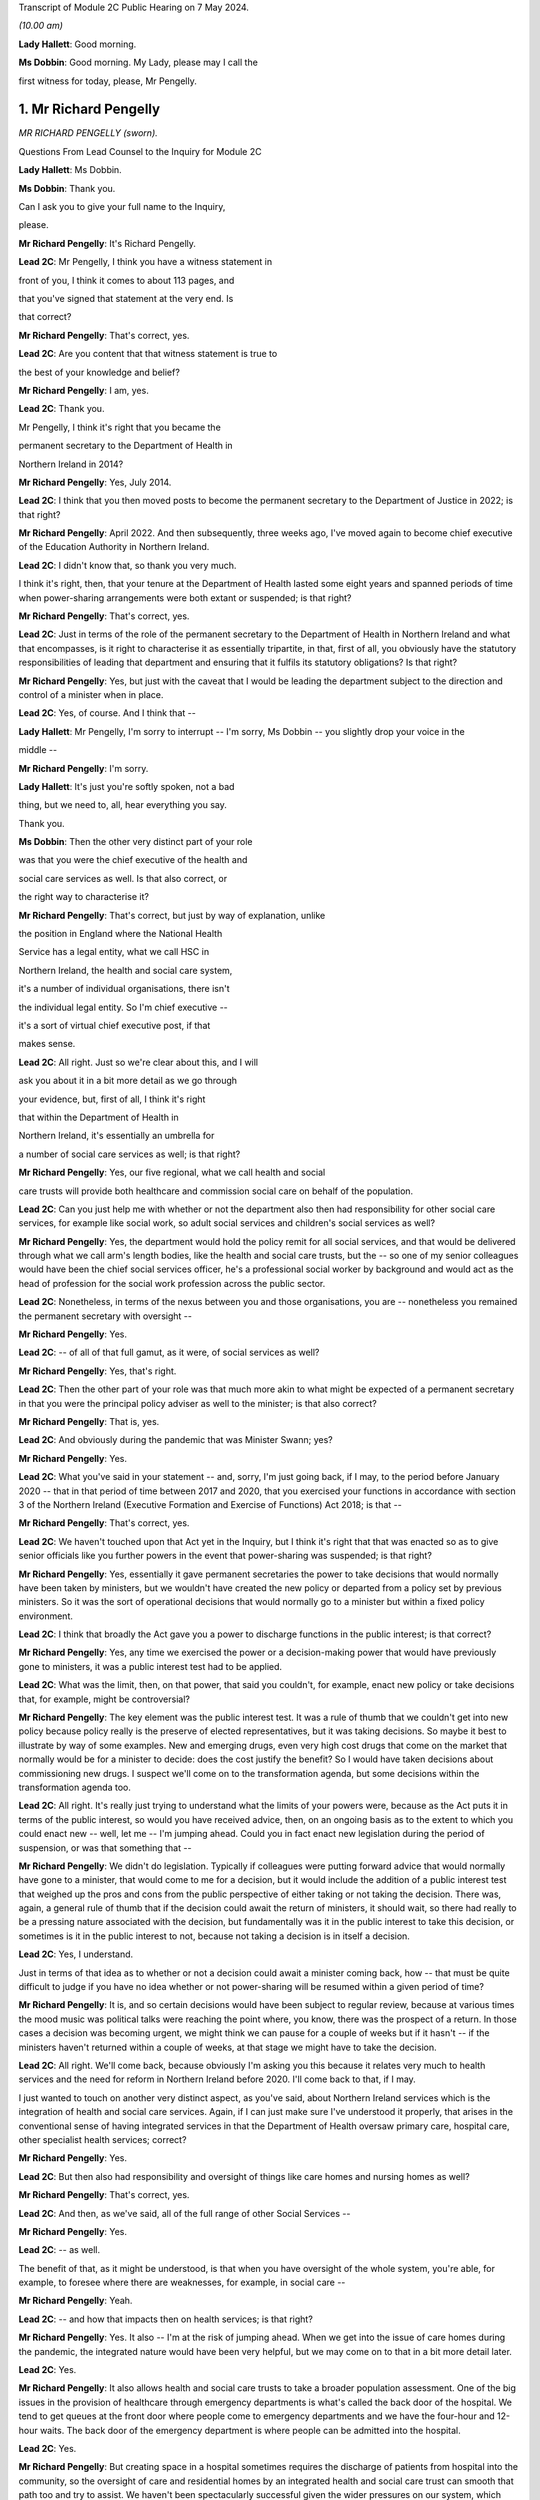 Transcript of Module 2C Public Hearing on 7 May 2024.

*(10.00 am)*

**Lady Hallett**: Good morning.

**Ms Dobbin**: Good morning. My Lady, please may I call the

first witness for today, please, Mr Pengelly.

1. Mr Richard Pengelly
======================

*MR RICHARD PENGELLY (sworn).*

Questions From Lead Counsel to the Inquiry for Module 2C

**Lady Hallett**: Ms Dobbin.

**Ms Dobbin**: Thank you.

Can I ask you to give your full name to the Inquiry,

please.

**Mr Richard Pengelly**: It's Richard Pengelly.

**Lead 2C**: Mr Pengelly, I think you have a witness statement in

front of you, I think it comes to about 113 pages, and

that you've signed that statement at the very end. Is

that correct?

**Mr Richard Pengelly**: That's correct, yes.

**Lead 2C**: Are you content that that witness statement is true to

the best of your knowledge and belief?

**Mr Richard Pengelly**: I am, yes.

**Lead 2C**: Thank you.

Mr Pengelly, I think it's right that you became the

permanent secretary to the Department of Health in

Northern Ireland in 2014?

**Mr Richard Pengelly**: Yes, July 2014.

**Lead 2C**: I think that you then moved posts to become the permanent secretary to the Department of Justice in 2022; is that right?

**Mr Richard Pengelly**: April 2022. And then subsequently, three weeks ago, I've moved again to become chief executive of the Education Authority in Northern Ireland.

**Lead 2C**: I didn't know that, so thank you very much.

I think it's right, then, that your tenure at the Department of Health lasted some eight years and spanned periods of time when power-sharing arrangements were both extant or suspended; is that right?

**Mr Richard Pengelly**: That's correct, yes.

**Lead 2C**: Just in terms of the role of the permanent secretary to the Department of Health in Northern Ireland and what that encompasses, is it right to characterise it as essentially tripartite, in that, first of all, you obviously have the statutory responsibilities of leading that department and ensuring that it fulfils its statutory obligations? Is that right?

**Mr Richard Pengelly**: Yes, but just with the caveat that I would be leading the department subject to the direction and control of a minister when in place.

**Lead 2C**: Yes, of course. And I think that --

**Lady Hallett**: Mr Pengelly, I'm sorry to interrupt -- I'm sorry, Ms Dobbin -- you slightly drop your voice in the

middle --

**Mr Richard Pengelly**: I'm sorry.

**Lady Hallett**: It's just you're softly spoken, not a bad

thing, but we need to, all, hear everything you say.

Thank you.

**Ms Dobbin**: Then the other very distinct part of your role

was that you were the chief executive of the health and

social care services as well. Is that also correct, or

the right way to characterise it?

**Mr Richard Pengelly**: That's correct, but just by way of explanation, unlike

the position in England where the National Health

Service has a legal entity, what we call HSC in

Northern Ireland, the health and social care system,

it's a number of individual organisations, there isn't

the individual legal entity. So I'm chief executive --

it's a sort of virtual chief executive post, if that

makes sense.

**Lead 2C**: All right. Just so we're clear about this, and I will

ask you about it in a bit more detail as we go through

your evidence, but, first of all, I think it's right

that within the Department of Health in

Northern Ireland, it's essentially an umbrella for

a number of social care services as well; is that right?

**Mr Richard Pengelly**: Yes, our five regional, what we call health and social

care trusts will provide both healthcare and commission social care on behalf of the population.

**Lead 2C**: Can you just help me with whether or not the department also then had responsibility for other social care services, for example like social work, so adult social services and children's social services as well?

**Mr Richard Pengelly**: Yes, the department would hold the policy remit for all social services, and that would be delivered through what we call arm's length bodies, like the health and social care trusts, but the -- so one of my senior colleagues would have been the chief social services officer, he's a professional social worker by background and would act as the head of profession for the social work profession across the public sector.

**Lead 2C**: Nonetheless, in terms of the nexus between you and those organisations, you are -- nonetheless you remained the permanent secretary with oversight --

**Mr Richard Pengelly**: Yes.

**Lead 2C**: -- of all of that full gamut, as it were, of social services as well?

**Mr Richard Pengelly**: Yes, that's right.

**Lead 2C**: Then the other part of your role was that much more akin to what might be expected of a permanent secretary in that you were the principal policy adviser as well to the minister; is that also correct?

**Mr Richard Pengelly**: That is, yes.

**Lead 2C**: And obviously during the pandemic that was Minister Swann; yes?

**Mr Richard Pengelly**: Yes.

**Lead 2C**: What you've said in your statement -- and, sorry, I'm just going back, if I may, to the period before January 2020 -- that in that period of time between 2017 and 2020, that you exercised your functions in accordance with section 3 of the Northern Ireland (Executive Formation and Exercise of Functions) Act 2018; is that --

**Mr Richard Pengelly**: That's correct, yes.

**Lead 2C**: We haven't touched upon that Act yet in the Inquiry, but I think it's right that that was enacted so as to give senior officials like you further powers in the event that power-sharing was suspended; is that right?

**Mr Richard Pengelly**: Yes, essentially it gave permanent secretaries the power to take decisions that would normally have been taken by ministers, but we wouldn't have created the new policy or departed from a policy set by previous ministers. So it was the sort of operational decisions that would normally go to a minister but within a fixed policy environment.

**Lead 2C**: I think that broadly the Act gave you a power to discharge functions in the public interest; is that correct?

**Mr Richard Pengelly**: Yes, any time we exercised the power or a decision-making power that would have previously gone to ministers, it was a public interest test had to be applied.

**Lead 2C**: What was the limit, then, on that power, that said you couldn't, for example, enact new policy or take decisions that, for example, might be controversial?

**Mr Richard Pengelly**: The key element was the public interest test. It was a rule of thumb that we couldn't get into new policy because policy really is the preserve of elected representatives, but it was taking decisions. So maybe it best to illustrate by way of some examples. New and emerging drugs, even very high cost drugs that come on the market that normally would be for a minister to decide: does the cost justify the benefit? So I would have taken decisions about commissioning new drugs. I suspect we'll come on to the transformation agenda, but some decisions within the transformation agenda too.

**Lead 2C**: All right. It's really just trying to understand what the limits of your powers were, because as the Act puts it in terms of the public interest, so would you have received advice, then, on an ongoing basis as to the extent to which you could enact new -- well, let me -- I'm jumping ahead. Could you in fact enact new legislation during the period of suspension, or was that something that --

**Mr Richard Pengelly**: We didn't do legislation. Typically if colleagues were putting forward advice that would normally have gone to a minister, that would come to me for a decision, but it would include the addition of a public interest test that weighed up the pros and cons from the public perspective of either taking or not taking the decision. There was, again, a general rule of thumb that if the decision could await the return of ministers, it should wait, so there had really to be a pressing nature associated with the decision, but fundamentally was it in the public interest to take this decision, or sometimes is it in the public interest to not, because not taking a decision is in itself a decision.

**Lead 2C**: Yes, I understand.

Just in terms of that idea as to whether or not a decision could await a minister coming back, how -- that must be quite difficult to judge if you have no idea whether or not power-sharing will be resumed within a given period of time?

**Mr Richard Pengelly**: It is, and so certain decisions would have been subject to regular review, because at various times the mood music was political talks were reaching the point where, you know, there was the prospect of a return. In those cases a decision was becoming urgent, we might think we can pause for a couple of weeks but if it hasn't -- if the ministers haven't returned within a couple of weeks, at that stage we might have to take the decision.

**Lead 2C**: All right. We'll come back, because obviously I'm asking you this because it relates very much to health services and the need for reform in Northern Ireland before 2020. I'll come back to that, if I may.

I just wanted to touch on another very distinct aspect, as you've said, about Northern Ireland services which is the integration of health and social care services. Again, if I can just make sure I've understood it properly, that arises in the conventional sense of having integrated services in that the Department of Health oversaw primary care, hospital care, other specialist health services; correct?

**Mr Richard Pengelly**: Yes.

**Lead 2C**: But then also had responsibility and oversight of things like care homes and nursing homes as well?

**Mr Richard Pengelly**: That's correct, yes.

**Lead 2C**: And then, as we've said, all of the full range of other Social Services --

**Mr Richard Pengelly**: Yes.

**Lead 2C**: -- as well.

The benefit of that, as it might be understood, is that when you have oversight of the whole system, you're able, for example, to foresee where there are weaknesses, for example, in social care --

**Mr Richard Pengelly**: Yeah.

**Lead 2C**: -- and how that impacts then on health services; is that right?

**Mr Richard Pengelly**: Yes. It also -- I'm at the risk of jumping ahead. When we get into the issue of care homes during the pandemic, the integrated nature would have been very helpful, but we may come on to that in a bit more detail later.

**Lead 2C**: Yes.

**Mr Richard Pengelly**: It also allows health and social care trusts to take a broader population assessment. One of the big issues in the provision of healthcare through emergency departments is what's called the back door of the hospital. We tend to get queues at the front door where people come to emergency departments and we have the four-hour and 12-hour waits. The back door of the emergency department is where people can be admitted into the hospital.

**Lead 2C**: Yes.

**Mr Richard Pengelly**: But creating space in a hospital sometimes requires the discharge of patients from hospital into the community, so the oversight of care and residential homes by an integrated health and social care trust can smooth that path too and try to assist. We haven't been spectacularly successful given the wider pressures on our system, which again we may touch on later.

**Lead 2C**: I am going to back to that, because I think it's important to make clear, so, for example, the concept of bed blocking ought in theory, in an integrated system, to be something that's much easier to overcome, because you understand where there's capacity in the social care system; correct?

**Mr Richard Pengelly**: Yes, and I think the practical outworking is we certainly have better transparency about the issue but sometimes having the levers to actually reach into a care home and create the space and there is an issue too about personal choice. Space sometimes arises in a care home that would make visiting by the family, for example, very difficult, so issues still remain that are common to both an integrated and a non-integrated system.

**Lead 2C**: I think in fact when we look at the Bengoa report in 2016, effectively -- and I'm summarising -- he said that any -- that any integration was more illusory than real. Is that a fair way to summarise it?

**Mr Richard Pengelly**: I think that's very fair, and certainly if I cast my mind back to the latter part of 2014 and 2015, at times I made the comment to senior colleagues that I noticed quite often in Northern Ireland we wore it as a badge of pride that uniquely we had an integrated system. At times I struggled to see the real manifestation of that in terms of tangible benefits for patients. So I think that's a very fair assessment by Bengoa.

**Lead 2C**: All right. So certainly this Inquiry shouldn't proceed on the basis that when it came to responding to the pandemic, that Northern Ireland by virtue of its integrated system was in a better position than other parts of the United Kingdom?

**Mr Richard Pengelly**: I think if we take the holistic view of the provision of health and social care, given other pressures, I don't think we were in a markedly better position, but if I look at the specific issue of the relationship with care homes, particularly for issues like the provision of PPE and the -- some considerable hours of nursing time were made available into residential and care homes by trusts because of the long-standing relationship that existed. So there were very, very practical benefits that flowed from the integrated nature of our system.

**Lead 2C**: All right, we'll come back and look at care homes in slightly more detail, but just understanding the pressures then that existed in terms of health services in Northern Ireland -- I will come to the Bengoa report in a little more detail -- but I think it's right that one of the principal issues that were affecting Northern Ireland was the sheer length of its waiting lists --

**Mr Richard Pengelly**: Yes.

**Lead 2C**: -- and the lengths of time that people were waiting for elective care as well; is that right?

**Mr Richard Pengelly**: That's right, and maybe just a little bit of background, the timeline and that. If we go back to about 2013, the position in Northern Ireland was pretty much in equilibrium. There weren't outrageously long waiting lists either in terms of numbers waiting or the length of time that individuals had been waiting. But it's important to understand that that position had been reached by what we call waiting list initiatives. That was -- so there was a misalignment between the capacity of the system and the demands that were being placed on the system, but that mismatch was being met through one-off money that was provided through what's called the in-year monitoring process, where the Executive in the course of a financial year finds itself a certain -- say another sector doesn't spend a bit of money that they'd planned to spend, that would come back to the Executive for reallocation. Back in 2013, and the year or two before it, a lot of that money would have been routinely reallocated in health service, who would have purchased waiting list initiatives from the independent sector, and that's what kept the waiting list position in equilibrium.

**Lead 2C**: Okay.

**Mr Richard Pengelly**: As we moved into 2014, the financial position changed. That additional in-year money was no longer available and you can track the escalation of waiting lists from 2013 onwards through to about 2020.

**Lead 2C**: Yes, because I think in your witness statement you say, I think, the waiting lists in Northern Ireland pre-2005 were in fact the longest in the UK, the situation improved until 2013 --

**Mr Richard Pengelly**: Yes.

**Lead 2C**: -- but then steadily deteriorated after 2013, and I think what you've said in paragraph 37 of your statement and what you have cited, but I want to make sure that you agree with it, that in terms of evidence that was put before Northern Ireland Affairs Committee it was said that Northern Ireland currently -- and, sorry, I should say this was in 2018 to 2019 -- Northern Ireland currently has the worst performing health service in the UK, with none of the waiting list targets currently being met.

**Mr Richard Pengelly**: I think from memory that the statement about "worst performing in the UK" was, I think, made by the BMA at that stage. Certainly numerically none of our targets were being met, but the qualitative assessment in terms of how that stood in comparison to other parts of the UK I think was a more subjective judgement, because some of the waiting lists are articulated slightly differently, but, I mean, the BMA is a respected organisation and there they are, it's a professional perspective.

**Lead 2C**: Well, I wanted to check, because you cited it in your witness statement, and I wanted to understand the extent to which you were citing it, because it was evidence that -- or information that you accepted. But if I can just take the objective evidence in terms of whether or not Northern Ireland had the worst waiting lists as compared to the United Kingdom, was that correct in 2018 to 2019?

**Mr Richard Pengelly**: Yes, our numbers were higher, but, as I say, some of the waiting list targets are articulated slightly differently, so it's more of a subjective comparison as opposed to everyone using exactly identical metrics. But I wouldn't argue that we were in a markedly better position than anyone else. I certainly wouldn't push back the assessment that, you know, we were the poorest performing region of the UK.

**Lead 2C**: I think that the statistics, and again you've set this out in your statement, was that, at that time, the waiting lists were 400,550 people. That's out of a population of 1.9 million people. So before the pandemic that looks very high?

**Mr Richard Pengelly**: It is. But just the one caveat to that is some individuals will be on more than one waiting list, you know, if they have a couple of different conditions. So it's not that if you've lined up the full population, 400,000 of them would be on a waiting list. There was 400,000 waits.

**Lead 2C**: I understand.

**Mr Richard Pengelly**: And that will be similar for other jurisdictions. So it's not saying that it alters the comparison.

**Lead 2C**: And I think that the statistics then, and again perhaps this isn't surprising, but those statistics have gotten worse since the pandemic as well?

**Mr Richard Pengelly**: That's correct, yes.

**Lead 2C**: So that there's now over -- it's over half a million waits, as you have characterised it.

Just in -- so we understand, then, the position from 2013 got progressively worse in terms of waiting times, but in terms, then, of your ability to address those issues during the period of suspension, I think what you've set out in your statement was there was a limited ability to undertake the radical transformation that would have been required; is that correct?

**Mr Richard Pengelly**: Yes, there's -- the position, there's a nuance to the position in terms of the period 2017 to 2020. There is a narrative that exists in the community that, for those three years -- the Executive agreed -- the Bengoa report was published I think in about October 2016 --

**Lead 2C**: Yes.

**Mr Richard Pengelly**: -- and then that became an input into the health minister developing the Delivering Together transformation strategy, which was a ten-year transformation strategy, which was then taken to the Executive and it received Executive agreement.

There is a narrative that that then sat on the shelf gathering dust for three years while there were no ministers. The reality is that document at the point of agreement set out 18 actions -- the first wave of actions, there were 18 actions. Prior to the return of ministers, all 18 actions had been delivered, so we were able to progress.

What didn't happen was the development and evolution of the next set of actions. The advantage we had -- and we touched earlier that in the absence of ministers we couldn't create new policy -- through a quirk of timing, prior to the collapse of the Executive we had cross-party agreement to a new Delivering Together transformation strategy, so that allowed me the framework to take decisions that, in the absence of that strategy, I wouldn't have been able to take.

So some work was taken forward, but -- for example, some of that work would have been consultation on a new model of stroke care, we undertook that work -- we couldn't take it to the next stage, which would be decisions as regards what a new model of stroke provision would look like.

So it's just that nuance that some work progressed but not all the work we would have like to progress had ministers been in place.

**Lead 2C**: So I think there's two points that you make in your statement. I think the first one is the budgetary constraints that you operated under during that period because of the absence of power-sharing. So there wasn't -- I think is this right, you had to operate under one-year budgets; is that correct?

**Mr Richard Pengelly**: One-year budgets, but also in the position that we weren't actually getting confirmation of our budget until quite late in each financial year, which makes financial planning even more difficult than just a one-year budget on its own. So that was a very, very challenging financial position.

**Lead 2C**: Then I think the second point, which is related to the evidence you've given, that you were able to take reforms so far --

**Mr Richard Pengelly**: Yes.

**Lead 2C**: -- that the radical reform did require the --

**Mr Richard Pengelly**: Yes.

**Lead 2C**: -- authority of ministers --

**Mr Richard Pengelly**: It did.

**Lead 2C**: -- in order to take it one step further.

The reason I'm asking you all of this, Mr Pengelly, is obviously the question of the extent to which the fragility of the health service impacted on the response the pandemic thereafter, so after January 2020, is important.

Can I ask for your view on that and the extent to which it may have conditioned the response --

**Mr Richard Pengelly**: Yes.

**Lead 2C**: -- of what ministers were able to do?

**Mr Richard Pengelly**: I think there are two very clear dimensions: there's the system and there's the people in the system.

The system was, whatever language I choose, certainly suboptimal. The structure of our system wasn't, and isn't yet, right for the services we're trying to provide to the population of Northern Ireland. And reform at that stage, the reform programme, was focusing on reconfiguration of services in many cases. So that didn't happen.

So we certainly entered -- we entered the pandemic with a configuration of services that wasn't as good as it could have been. I think had an Executive been in place for three years it wouldn't have been perfect but it would have been better than it was at the point we entered the pandemic.

The other big point to make in terms of people, the first number of years that I was in health, if we look at emergency department activity as a real measure of the temperature of the health system, and four-hour breaches and 12-hour breaches, people waiting longer than 12 hours for admission or discharge, in the early years of my tenure, there was a real seasonality to that, that we had extreme winter pressures, and then from about the spring through to the autumn the system fell back into a good state. The important bit of that was it meant that staff across the system, particularly in emergency departments but throughout the system, they actually got some meaningful downtime and some respite.

By the time we entered the pandemic, as a combination culmination of the growing pressures in the system flowing from an ageing population, the lack of transformation, there is virtually no discernible seasonality, particularly in emergency departments, now. 12-hour breaches are a manifestation every month.

So we entered the pandemic with a very, very tired workforce. Up to the point of the pandemic the continual provision of high quality health and social care was reliant on the goodwill of staff. That is still the case.

But that is not a finite well of goodwill, and people are tired. They have been going above and beyond. And I certainly would not tolerate any criticism of staff in our health and social care system for the way they performed, but it's important to make the point that they entered the pandemic with a degree of fatigue flowing from the state of health and social care.

**Lead 2C**: Is it correct that you actually had real workforce pressures in any event, for example because of shortages in staff across both hospitals and social care as well?

**Mr Richard Pengelly**: Yes, we were carrying large numbers of vacancies. And at the tail end, towards the end of 2019, there was industrial action from our nursing colleagues in terms of the pay position. That -- that was part of a vicious circle, leading to more vacancies with our nursing colleagues, because other jurisdictions were more attractive to them as a proposition to work in. So -- and that was true too of medical colleagues. So there were vacancies flowing from both the pay system and from workload pressures, which just compounded the problem.

**Lead 2C**: All right. So just in terms of coming into the pandemic then and that issue of how the response might have been conditioned, would it be right to characterise health services in Northern Ireland in January 2020 as being extremely fragile or is that putting it too high?

**Mr Richard Pengelly**: I don't think it's putting it too high. I think we were in a very difficult space, because -- you've mentioned that the figure in and around that time of waits was in excess of 400,000, we were routinely missing the 12-hour targets for emergency department, red flag targets were being missed. So it was a service that was under intense pressure, and the pressure was growing on a daily basis, notwithstanding what was coming through Covid. So I think to describe it as fragile is entirely legitimate.

**Lead 2C**: Did it also mean, then, and I know this might be taken as read but it might nonetheless be important to say it, that there were a large number of people with unaddressed health needs as well in Northern Ireland?

**Mr Richard Pengelly**: I think that's fair, given the numbers waiting, yes.

**Lead 2C**: So did that mean, at the start of the pandemic, obviously, when there was -- and we'll come to look at the specifics of this -- obviously when there were concerns about health services being overwhelmed, was that concern particularly acute in Northern Ireland, given the fragility of the health service; in other words that there was very little capacity in Northern Ireland to shoulder the burden of the oncoming pandemic?

**Mr Richard Pengelly**: Yeah, I think that's fair. And again, the two components to it -- the typical metric for hospital capacity is that ideally a hospital should run at no more than about 85% capacity, to create a bit of churn in the system. I think all our hospitals were routinely running well in excess of 85%. But that's, again, with the workforce condition and the number of vacancies and the tired workforce. So I think all those issues contributed to the service not being as resilient as it otherwise would have been had other changes been in place.

**Lead 2C**: All right. So just, if I may, then move on to the beginning of the pandemic and the burgeoning awareness of it in Northern Ireland. I think we know, and I won't take you to your statement about this, that within the Department of Health a silver command was set up on 22 January 2020.

**Mr Richard Pengelly**: That was silver command for -- it wasn't within the department, that was the wider health and social care system. I think that was led by colleagues in Health and Social Care Board and the Public Health Agency.

**Lead 2C**: Yes, sorry, it's probably important that I establish this first. I understand that that was -- that's an operational response --

**Mr Richard Pengelly**: Yes --

**Lead 2C**: -- is that correct?

**Mr Richard Pengelly**: -- that's right.

**Lead 2C**: Did you have a role in instituting that or saying "This is the right time to stand up" --

**Mr Richard Pengelly**: The decision would have been taken at the Health and Social Care Board and PHA, but departmental colleagues, particularly in the Chief Medical Officers' group, would have been in constant dialogue with colleagues in those organisations about that decision.

**Lead 2C**: Before we move on to that group, it's probably important just to establish that in terms of the management of the Department of Health, the CMO in Northern Ireland is actually part of the top management team; is that correct?

**Mr Richard Pengelly**: That's correct, yes.

**Lead 2C**: So he is part and parcel of the management structure of the department in terms of its day-to-day work; is that correct?

**Mr Richard Pengelly**: That's right, yes.

**Lead 2C**: So he isn't an independent adviser like Professor Sir Chris Whitty is, he doesn't have an independent role within government, for example?

**Mr Richard Pengelly**: It's not independent, but his professional advice is independent, it's not subject to any form of oversight by the likes of myself or the ministers, but he provides independent medical advice. He also -- he holds a policy remit as well, but the CMO advice has an independent aspect to it, if I'm making that clear.

**Lead 2C**: So, again, to be clear, from your perspective as permanent secretary, he is there to provide advice, so in the conventional sense --

**Mr Richard Pengelly**: Yes.

**Lead 2C**: -- of a medical adviser or --

**Mr Richard Pengelly**: Yes.

**Lead 2C**: -- a CMO, but separate to that is also part of the management structure?

**Mr Richard Pengelly**: Yes, that's correct.

**Lead 2C**: And within the management structure, then, what is the remit of the CMO?

**Mr Richard Pengelly**: It's broader healthcare. There's areas of healthcare policy. The CMO would have been the senior sponsor for the Public Health Agency, and the public health dimension in there. He would have input into other policy areas that other senior colleagues were working on. So quite -- he'd also senior oversight of RQIA, which is the regulator for Health and Social Care.

**Lead 2C**: All right. We'll come back probably and touch on all those different points.

But just coming back, then, to the standing of the silver command, so did that take place independently of you, you weren't involved in that decision?

**Mr Richard Pengelly**: I wasn't involved in that decision.

**Lead 2C**: Do you know what prompted that decision to be made?

**Mr Richard Pengelly**: It was -- I think it was prompted by the request for the development and evolution of surge plans because of the awareness of the growing threat of the Covid as maturing into a pandemic, the dialogue from the Chief Medical Officers' group with colleagues, and both the board and the PHA.

**Lead 2C**: At that point in time, is that an understanding that you would have shared then?

**Mr Richard Pengelly**: Yes, yes.

**Lead 2C**: All right, and I think we can see, and perhaps if we bring this up on screen, please, this is INQ000308458, please, and if we could go to page 12.

In terms of the risk presented to Northern Ireland by travel, and specifically from Wuhan itself, I think this demonstrates that on 25 January in fact Northern Ireland had a number of visitors from there, I think there was a coach of people; yes?

**Mr Richard Pengelly**: Yes, that's right.

**Lead 2C**: So I think we can see that the PHA were despatched to go and provide advice?

**Mr Richard Pengelly**: Yes, I think -- and I think I remember the conversation that, you know, in the absence of any other legislative mechanism, there was no further intervention that could happen at that stage as distinct from any -- there wasn't a professional view(?) about what was needed, but colleagues from the public health side of PHA went and provided advice to the group. I think they were -- they arrived off the boat late in the evening, checked into a hotel, and were up very early the next morning and on the bus on the road to Dublin, so it wasn't a long stay.

**Lead 2C**: I think we can see from your messages that it's right in fact that no-one had any power --

**Mr Richard Pengelly**: No.

**Lead 2C**: -- to do anything about the visitors because in fact they were -- they reported that they were asymptomatic --

**Mr Richard Pengelly**: Yes.

**Lead 2C**: -- so there was nothing more to be done, and I think the visitors then made their way to the Republic of Ireland.

**Mr Richard Pengelly**: I believe I'm right in saying that one of the conversations I had was when PHA colleagues were calling to give them some advice, the question: what would happen if our colleague noticed that one or more of them was symptomatic? That turned out not to be the case, so they had reported themselves as being asymptomatic, and I think that was confirmed, to the best of my recollection, by the colleague who called with them.

**Lead 2C**: But nonetheless any idea that this pandemic was something happening on the other side of the world --

**Mr Richard Pengelly**: Yes.

**Lead 2C**: -- and presented no threat to Northern Ireland was very clearly dispelled --

**Mr Richard Pengelly**: Yes.

**Lead 2C**: -- at this point in time.

We know, and the Inquiry has seen, that on 25 January there was an email from Professor Woolhouse, and that the Northern Ireland CMO was a recipient of it, setting out concerns about modelling done in Scotland and about the potential overwhelming of the Scottish medical system.

Was that information about which you were aware at the time, or did you understand that to be a concern at that point?

**Mr Richard Pengelly**: I understood it to be a concern, even at that stage, at the end of January.

**Lead 2C**: Yes.

**Mr Richard Pengelly**: But it -- and colleagues were always very careful to point out this wasn't a prediction, it was scenario planning at that stage, but that was certainly one of the causes for concern, that that was a possible trajectory that we were embarking on.

**Lead 2C**: We'll come to that issue of prediction versus scenario, I think, as we go through your evidence. But just coming back again to the information that was known about that time, we also know that on 28 January Professor Whitty sent an email to Downing Street about the two scenarios that he foresaw might play out, either that China would control -- there would be a large outbreak, but China would control the outbreak, or the reasonable worst-case scenario which was that there would be a large outbreak and China wouldn't be able to control it.

Again, was that something that you were familiar with, or did you have that understanding at the end of January?

**Mr Richard Pengelly**: I can't recall specifically seeing the text of the email, but I do recall, and dialogue with the Chief Medical Officer at the time, that that was the sort of message he was conveying to us, that -- of those two available scenarios, and the latter more concerning scenario about overwhelming of the service.

**Lead 2C**: All right, and I think in fact we can see that from WhatsApp messages that we've looked at already in the Inquiry.

And perhaps if we could go to this, please, INQ000308436, and it's the last entry on page 2.

I think this is the message to you from Sir David Sterling effectively, I think, the main part of it being that the message that was being conveyed to Northern Ireland officials was that China had lost control.

**Mr Richard Pengelly**: Yep.

**Lead 2C**: And I think if we go over the page, that was a message that you had received as well.

**Mr Richard Pengelly**: Yep.

**Lead 2C**: We see your response at the top. I won't read all of it out, but:

"At one level, very worrying, although at peak time here will present 'only' ..."

You have put that in parenthesis:

"... as bad flu as opposed to anything more sinister."

And then you said that most people don't appreciate how bad a flu it is.

**Lady Hallett**: Can I just go back for a second, Mr Pengelly: when people in your position, and many others around you and in the rest of the UK, were told that the two scenarios were China contains or global pandemic, didn't anybody stop and say: well, wait a minute, we know that visitors from Wuhan, the centre of where the disease has started, have been visiting, as you've just described, Northern Ireland, so doesn't that indicate that back in January people should have been questioning whether China had -- could ever contain it, because their people were travelling the world?

**Mr Richard Pengelly**: I think that's a very fair point. I mean, my understanding was that that was why the assessment was that the second of the two scenarios was seen as the most likely situation, that it wouldn't be contained within China.

**Lady Hallett**: My point is that that should have come earlier than February, it should have come in January, because you all knew that people were travelling the world --

**Mr Richard Pengelly**: I think in January we were starting to plan on that basis, certainly within -- I think it was 27 January that in the Department of Health we activated our own gold arrangements, so that certainly pre-dated this exchange.

**Lady Hallett**: Sorry to interrupt.

**Ms Dobbin**: I don't think we get any sense, Mr Pengelly, from this message of the sort of alarm that might be expected, it being understood that the second of the scenarios was, first of all, in fact playing out, and that individuals from that part of China had in fact been in Northern Ireland, so no protection in Northern Ireland on the basis of travel?

**Mr Richard Pengelly**: Well, the travel bit is obviously outwith the devolved space.

**Lead 2C**: Of course.

**Mr Richard Pengelly**: So that wasn't an issue for us. But as I say, by 6 February, you know, we had been in activation mode of our own gold arrangements for over a week by that stage, so the preparatory and planning work was kicking into overdrive in the department at that stage.

**Lead 2C**: I just want, before this disappears from the screen -- that obviously Sir Richard was -- and he's been taken to this -- recognised at that point in time that the problem would be when it hit care homes and hospitals. Again, was that something that you had a keen appreciation of at that time as well?

**Mr Richard Pengelly**: Certainly in terms of our planning work and surge work, we were commissioning work from colleagues across the sector in terms of surge plans for both hospitals and care homes.

**Lead 2C**: In terms of your understanding that this would only be a bad flu, where were you getting that understanding from?

**Mr Richard Pengelly**: That was just a reflection. And there's always a risk when a non-expert like myself tries to interpret what medics are saying, but at that early stage there was no sense of what the symptomatic position for Covid would be. I think there was a sense that it could present as flu-like symptoms. And, you know, my language in this was trying to make the point that people often refer to themselves as having flu when they have a cold, and a flu is a much more difficult illness to endure and experience than a cold, so hence the "only as a bad flu", but at this stage, you know, we were very much in the foothills of understanding how the virus would present itself.

**Lead 2C**: Is that an understanding you would have had from the Northern Ireland CMO?

**Mr Richard Pengelly**: I -- I assume it's from conversations that -- CMOs about -- but, again, there's always the risk that -- you know, it certainly wasn't a definitive briefing that the CMO gave me about how exactly this would present itself, it was more my, probably clumsy, interpretation of words that the CMO was using.

**Lead 2C**: I want to move on, if I may, just to, I think it's right, Mr Pengelly, that the two scenarios presented by Professor Sir Chris Whitty did become integrated into Northern Ireland policy.

So if we can just have a look, please, at INQ000425583.

Can you help me, first of all, we've already seen who Ms Redmond is. She's -- she sits within the CMO --

**Mr Richard Pengelly**: Yeah.

**Lead 2C**: -- group in the Department of Health, and I think she was the director of Population Health.

**Mr Richard Pengelly**: That's right.

**Lead 2C**: We just so some other officials to whom this was being circulated. Can you help as to whether or not they're also part of the CMO group or --

**Mr Richard Pengelly**: They all would have been. You see Cathy Harrison is now, currently, the Chief Pharmaceutical Officer. I'm not sure just at that stage whether she had taken a post or was -- she was Deputy Chief Pharmaceutical Officer, but she's a professional pharmacist.

**Lead 2C**: Okay.

**Mr Richard Pengelly**: And the other three colleagues are Civil Service policy colleagues.

**Lead 2C**: All right. And I think we can see at paragraph 8 the integration into the policy position as the Department of Health; is that right?

**Mr Richard Pengelly**: Yes.

**Lead 2C**: Again, so there can be no doubt, then, in Northern Ireland, as to the understanding of the position; yes? It was well understood --

**Mr Richard Pengelly**: Yes.

**Lead 2C**: -- that those were the two scenarios.

So that is on 5 February, and we now know -- and again perhaps if I could bring this up -- this is 6 February, we've seen this already.

It's INQ000218470.

And this is the letter from Ms Redmond again.

**Mr Richard Pengelly**: Mm-hm.

**Lead 2C**: And I think we can see, if we go to page 2, it being advised -- and it's the third paragraph up from the bottom -- that the Department of Health was providing advice to other parts of government in Northern Ireland that it wasn't necessary to activate the contingency arrangements, the central contingency arrangements, at that time; yes?

**Mr Richard Pengelly**: Yes, but I think just to be clear, and at the risk of speaking for Liz in this, the activation of the NICCMA arrangements can be called for by the lead government department. I -- I'm interpreting this form of words as being, at this stage: we in the Department of Health are not calling for the activation, the decision about whether or not to activate it is an issue for TEO.

So I don't think I would interpret this as us saying "Don't activate NICCMA", as opposed to "We are not placing a request". And the reason for that being that within health we had activated our own gold structure, so we were doing what we needed to do to prepare from a health perspective, and at this point in the cycle we weren't seeking assistance from anyone else at this stage, but the issue about activation of NICCMA fundamentally was an issue for TEO as lead in civil contingencies.

**Lead 2C**: The advice goes further than that, though, doesn't it, because it's saying -- sorry, if we could just bring that back up again -- if we look at the second line, so what she says is:

"I do not consider it necessary to activate NICCMA at this time, unless or until the infection appears in [Northern Ireland] and impacts are experienced here."

So it's going further. It's not -- this isn't advice that -- you may wish to think about it. This is advice coming from the Department of Health that there isn't any need to stand these up unless and until the virus was felt in Northern Ireland?

**Mr Richard Pengelly**: And I absolutely -- I take that point in terms of the words that are in front of us. The point I would make is that, from the Department of Health's perspective, I would be reluctant to offer a view as to what other departments were doing, because we now -- now, I didn't know this at the time, but in terms of preparations for Module 1 and for this, we now know that the assessment in and around this time was that other departments, in terms of plans for sector resilience were around 18 months behind where they could have been. So there was an issue about what other departments needed to do and the extent to which they needed to engage.

I don't believe it's for the Department of Health to say: you should or should not stand up the contingency arrangements to deal with those aspects.

I can see that, from the form of words in front of us, you can interpret that. I would attribute that more to loose drafting, that we're saying what we should be saying is: from the health perspective, we don't request the stand-up at this point in time.

**Lead 2C**: I'm going to explore that with you, because there are a series of communications in the same vein as this.

Perhaps if we could go on, please, to look at INQ000185378, and if we just look at page 1.

I think that this is your briefing or an aide memoire for you and for a briefing of other permanent secretaries; is that right?

**Mr Richard Pengelly**: That's right, yes.

**Lead 2C**: Just -- you might be able to help us with this, was this part of a regular meeting at which all permanent secretaries would meet in Northern Ireland aside from the pandemic, or was this a special --

**Mr Richard Pengelly**: No, there's a -- for as long as I've been a permanent secretary, Friday morning the permanent secretaries meet for just a regular stocktake. So that's -- that happened pre and post-pandemic.

**Lead 2C**: I think we can see on this page, on page 1, there's reference to planning for the reasonable worst-case scenario. So you explained or you were certainly briefed to explain that to colleagues.

**Mr Richard Pengelly**: Yep.

**Lead 2C**: If we go to page 3, please, we can see, if we look, first of all, at "Sector Resilience", that you were giving advice that consideration was needed across departments on sector resilience, and on the basis of the spread; correct?

**Mr Richard Pengelly**: Yep.

**Lead 2C**: So in other words, because of the global spread.

And I think if we go to bullet 2, you foresaw that there would be a need for further guidance and co-ordination but again, at 3, that you didn't consider that it was necessary to set up the central contingency arrangements in Northern Ireland, although you do point out to your colleagues that it's an evolving situation; yes?

**Mr Richard Pengelly**: But I would just point out this is the briefing note that I was given as an aide memoire for the meeting, and I suspect there may have been a sense of cut and paste, and the same source material used is Liz's letter and mine. My interpretation of the position remains, and I -- regrettably I can't recall the exact form of words I used in speaking to this with my permanent secretary colleagues, but my position would be: we're not calling for the stand-up at the moment, but the issue as to whether or not it stood up remains one for TEO.

**Lead 2C**: Can I just ask, just to explore that, and I'm going to come on to more communications about this, but why the Department of Health wouldn't have wanted other departments to stand up arrangements, or wouldn't have wanted that co-ordinated approach, given that the worst-case scenario was, in fact, eventuating?

**Mr Richard Pengelly**: But I think, and forgive me if I'm dancing on a pinhead, the point I'm making is I wasn't calling for it.

**Lead 2C**: Yes.

**Mr Richard Pengelly**: It wasn't that I was saying it shouldn't happen. I, at that stage, didn't know the state of preparation. Establishing the arrangements comes at a cost, because it pulls colleagues away from other work. And I've talked earlier, particularly in the context of health and social care, the stresses and strains and the pressures that colleagues were under; that was also true across the wider Civil Service in terms of -- you know, going back to, I think, the 2014 voluntary redundancy programme that -- so there was a sense of shortage across the system.

So the point was: I wasn't calling for it; that's not to say that if it was needed it shouldn't happen, but the assessment needed to take account of what is the value in creating it, at that point in time, as against the cost of bringing the staff together to do that, because it meant that something else wasn't happening, and I wasn't in a position to have that transparency across other departments.

**Lead 2C**: Okay, I think there's a number of things that are contained within an answer, if I may try to unpick them.

First of all, the Department of Health was the lead department at this stage?

**Mr Richard Pengelly**: For the health response.

**Lead 2C**: Yes, well, it was the lead department in terms of the contingency arrangements, wasn't it --

**Mr Richard Pengelly**: No, it was the lead government department for the health response to the pandemic.

**Lead 2C**: Well, perhaps this is just a semantic difference, but in terms of across Northern Ireland, do you accept that it was the lead department in terms of the response to the pandemic?

**Mr Richard Pengelly**: I would accept it was the lead government department for the health response to the pandemic. If there was other sectoral responses to the outworking of the pandemic, it wasn't for the Department of Health to lead on those aspects.

**Lead 2C**: Are you --

**Mr Richard Pengelly**: We may have had a role in advising and providing expert advice, particularly through the Chief Medical Officer.

**Lead 2C**: The 2016 protocol that sets out the emergency -- or that sets out the contingency arrangements for an emergency in Northern Ireland sets out the concept of a lead department, doesn't it?

**Mr Richard Pengelly**: Mm-hm.

**Lead 2C**: Do you accept that the Department of Health was the lead department for the purposes of those contingency arrangements?

**Mr Richard Pengelly**: But I would characterise the lead government department role was in the context of the health response to the pandemic. I don't think it was for the Department of Health to be the lead department for the response from other sectors.

**Lead 2C**: But --

**Lady Hallett**: Mr Pengelly, I'm sorry to interrupt, but I heard a lot about this during the course of Module 1 -- forgive me, Ms Dobbin -- and there is this concept of a lead government department model.

So, for example, in the UK Government, the Health Department, the Health Secretary of State chaired the original COBRs because they were the lead government department. And it wasn't qualified by "for health", they led the response in the early days until the Prime Minister became involved and chaired COBR himself.

I'd understood that Northern Ireland was the only other part of the UK where the lead government department model applied and, similarly, is the lead government department model for the response, as Ms Dobbin is putting to you. That was the evidence I thought I'd heard in Module 1.

**Mr Richard Pengelly**: Forgive me, my Lady, if I'm getting -- creating a sense of confusion. We can be the lead government department in terms of articulating the response and the Department of Health cannot dictate or mandate other departments, the sectoral response from another sector --

**Lady Hallett**: Cannot dictate, but you can lead.

**Mr Richard Pengelly**: But forgive me, I don't understand what "lead" means if it doesn't ...

**Lady Hallett**: Well, as in encouraging others to check that their resilience is better, getting them prepared.

**Mr Richard Pengelly**: Is that not the role for the central -- the civil contingencies role as discharged through the Executive Office? That would be my understanding.

**Ms Dobbin**: Right. We might come back to the civil contingencies protocol because it's obviously important that we do understand this.

Just focusing for a moment on your suggestion that in terms of the Department of Health -- what really ought to be conveyed here is you're saying "We were only asking other people to stand up civil contingencies -- other departments to stand up civil contingency arrangements", is that what you are saying?

**Mr Richard Pengelly**: Yeah, yeah.

**Lead 2C**: The Department of Health was the department that was -- Minister Swann was attending COBR at this point, wasn't he?

**Mr Richard Pengelly**: That's right, yes.

**Lead 2C**: So he was the person who was integrated into the UK Government response --

**Mr Richard Pengelly**: Mm-hm.

**Lead 2C**: -- yes? And would have understood, and your department would have understood, then, all of the other parts of the response that were ongoing at central government; yes?

**Mr Richard Pengelly**: Mm-hm.

**Lead 2C**: And would have understood the potential consequences of what was coming down the road in terms of the pandemic; yes?

**Mr Richard Pengelly**: Yes.

**Lead 2C**: So the Department of Health would have been in a position to send out the message to other departments about what might be required from them in order to be a part of a cross-departmental response; do you accept that?

**Mr Richard Pengelly**: Yes, very much so, but that message coming from COBR about the UK analysis, at COBR, for example, they wouldn't have discussed the state of preparedness of Northern Ireland departments, so it would have been at the more macro level. That message, and I know Minister Swann attended, I think I'm right in saying, although I can't say for certain, I think officials from TEO may have been dialling in to some of the COBR meetings. Notwithstanding that, Minister Swann would have briefed, and I think there were some exchanges about the minister briefing FM and dFM on the emerging position, but even ultimately whether or not -- if the correspondence there showed that we were calling, all we would be doing would be putting the request. The TEO is fundamentally a TEO decision in the context of their assessment of the state of readiness of other sectoral partners across Northern Ireland at that stage.

**Lead 2C**: But you were the department that understood the full potential consequences, yes, of what might be required in order to have an all-society response to the pandemic?

**Mr Richard Pengelly**: In these very early stages our focus was on evolving the health response and the health consequences of it, so we wouldn't have been sighted on either the state of -- I mean, and fundamentally activation of NICCMA is more into the response phase than the prepare stage. At this early stage in February, we were still a number of weeks away, for example, from the first case in Northern Ireland, which I think was 27 February, so that's why the health assessment -- and we were very much looking at it from the health perspective -- we weren't asking for the activation of the arrangements from the health perspective at that stage, but we weren't fully sighted on the needs of other departments in Northern Ireland.

**Lead 2C**: I'll come back to that, but just in terms of your view that the contingency arrangements are part of a response, is it your position, then, that Ms Redmond was right when she was saying, then, there isn't a need for contingency arrangements unless and until the virus arrives in Northern Ireland?

**Mr Richard Pengelly**: I think Ms Redmond's assessment at that point in time, based on what she knew at that point in time, that we didn't need to ask for the activation. Liz wasn't making an assessment about the state of preparedness or the need for a response in other sectors. My assessment is she was speaking from the health perspective. So I can't offer a view as to whether or not she was right about the state of readiness in other sectors at that point in time. I would argue TEO were the lead for civil contingencies and that was their assessment to make.

**Lead 2C**: I'm going to come on, because there's more material to look at on this issue. Perhaps if I could just go, though, to -- and I'm just going to check that I have the right INQ number for this. It's the next document, which is a presentation by Dr Naresh Chada. I have that at INQ000 -- I've got the right one, thank you.

So this was a presentation given by Dr Chada, who I think is the Deputy Chief CMO?

**Mr Richard Pengelly**: Yes.

**Lead 2C**: And I think -- is this a document that you're familiar with, Mr Pengelly?

**Mr Richard Pengelly**: Yeah, I have seen it in the past -- I mean, I wouldn't be able to recite sections of it, but I certainly have seen it before.

**Lead 2C**: I don't think we expect that. Is this a document that you would have seen at the time?

**Mr Richard Pengelly**: Yes, yes.

**Lead 2C**: All right.

So if we go, please, if we may, to page 5, really just setting some of this so that I can put it in context, Mr Pengelly, but I think this is a presentation that he gave, I think, to permanent secretaries or people in other departments. Is that your understanding?

**Mr Richard Pengelly**: That's my understanding, yes.

**Lead 2C**: I think if we go to page 6, please, so he's setting out, isn't he, what's happened to date; yes?

**Mr Richard Pengelly**: Mm-hm.

**Lead 2C**: Sorry, if I didn't, forgive me, but I think that the date of this presentation is 13 February, and it was given on 20 February.

**Mr Richard Pengelly**: Sorry, I'm confused, because the date on it is the 19th -- it's 13 February, three weeks later, sorry.

**Lead 2C**: I think we can check that, but we understand that it was given --

**Mr Richard Pengelly**: On the 20th.

**Lead 2C**: -- that it was a presentation that was given on 20 February, but we can orientate ourselves from the --

**Mr Richard Pengelly**: Sorry, I --

**Lead 2C**: So we can see him setting out what the position was on 19 February; yes?

**Mr Richard Pengelly**: Yes.

**Lead 2C**: So making the point to departments that obviously there had been spread to a number of countries, and by this stage it's right, isn't it, Mr Pengelly, that there were a number of cases in the United Kingdom --

**Mr Richard Pengelly**: Yes.

**Lead 2C**: -- although not yet in Northern Ireland; correct?

**Mr Richard Pengelly**: That's right.

**Lead 2C**: If we just look at page 14, please, so I think this sets out some of the work that was going on in the Department of Health; correct?

**Mr Richard Pengelly**: Yes, that's right.

**Lead 2C**: And I think we can see surge preparations referred to there -- I'm going to come back to the surge preparations -- and if we go, please, to page 15, so we assume he explained what the reasonable worst-case scenario is; yes?

**Mr Richard Pengelly**: Yes.

**Lead 2C**: And if we go to page 16, please, so we can see that he was recommending that they consider their pandemic influenza planning as a starting point; correct?

**Mr Richard Pengelly**: Yep.

**Lead 2C**: And that he knows, and he's communicating, that the elderly and those with existing health conditions would be disproportionately affected; yes?

**Mr Richard Pengelly**: Yes.

**Lead 2C**: And were setting out that the planning assumptions predicted excess deaths, massive impacts across government, school closures, rail and road transport issues, and huge costs; correct?

**Mr Richard Pengelly**: Yes.

**Lead 2C**: And I think he also set out at page 17 the case fatality rate as well, and the numbers of people who would be potentially affected; correct?

**Mr Richard Pengelly**: Yes.

**Lead 2C**: Then at 19 sets out the wider sectorial impacts as well; correct?

**Mr Richard Pengelly**: Yes.

**Lead 2C**: So, again, that would tend to suggest that the Department of Health was providing an advisory role to other departments about the potential reach and impact of the pandemic --

**Mr Richard Pengelly**: Yes, correct.

**Lead 2C**: -- across Northern Ireland, do you agree?

**Mr Richard Pengelly**: Yes.

**Lead 2C**: But notwithstanding that, Mr Pengelly, if we go to INQ000425535, please, and again this is another permanent secretaries stakeholder group, and again I think this is an aide memoire prepared for you; yes?

**Mr Richard Pengelly**: Yes.

**Lead 2C**: And I think if we go to page 2, please, I think we can see again under "Sector Resilience" the second bullet point deals with -- I think that's largely concerned with the levels of people who would become ill and the people who would be off work; correct?

**Mr Richard Pengelly**: Yep.

**Lead 2C**: Doesn't actually mention -- I don't think this document mentions the fatality rate, for example.

**Mr Richard Pengelly**: I don't think so.

**Lead 2C**: Again, I think if we look at the fifth bullet point down -- on page 2, yes -- we can see again:

"It is not necessary to activate the contingency arrangements at this time; however ...

Again the reference to it being an evolving situation.

In light of everything that Dr Chada had said, why was that still the position, if not the advice, that was being given by you to other permanent secretaries as late as 21 February?

**Mr Richard Pengelly**: I think, and apologies at the risk of repeating myself, but I again read this, and bearing in mind this was the brief that was given to me as opposed to a record of what I actually said, that our position was we weren't yet calling for the establishment of the crisis management arrangements, we were focused in terms of health. So we didn't feel, in terms of the evolving work that we were doing in and around 20 February when this document was produced, that our work needed the support of the NICCMA arrangements. We weren't in a position -- and I recognise that the wording here doesn't necessarily suggest this, but I don't believe we were saying the TEO do not establish NICCMA as opposed to we are not calling for its establishment at this stage, because we were focused at this stage on our own evolving preparatory work to the emerging situation. As we said, we will reach that stage, and that's in the context, as I've said, that establishing these arrangements comes at a cost in terms of other work being stood down, and that's -- my view remains that that's a call that can only be made when you have the transparency about both the work that needs to be done in other sectors and the cost of doing that work in terms of other preparation work, because NICCMA is fundamentally about co-ordinating a response. The building blocks of that are there's an individual sectoral response and then you start to join the dots across sectors. I still think that the judgement on that at this point in time was one for someone with more line of sight about what was happening in other sectors.

**Lead 2C**: What might be thought very surprising is the Department of Health is not saying at this time "We are facing the most enormous crisis we've ever faced and we really need every government department to co-ordinate because this cannot just be a Department of Health response".

**Mr Richard Pengelly**: But I don't -- I'm not suggesting we were saying it in those terms. I think we were saying: we are facing into a crisis and there's a huge amount of work to be done, let's be very careful that we don't initiate arrangements that undermine the sectoral response and the evolution and development of the sectoral response to allow it to be joined across sectors, because establishing the NICCMA arrangements comes at a cost, people need to be relocated from other areas of work, a judgement has to be made that at the point in time on 20 February was that other work of a higher priority than a NICCMA arrangement which will inevitably be required but is it required this week or next week, and that's the judgement call.

**Lead 2C**: But all that the civil contingency arrangements foresee is that there will be a cross-departmental approach to an oncoming emergency. Do you agree that that's what the protocol provides for?

**Mr Richard Pengelly**: There absolutely has to be a cross-departmental approach, but a cross-departmental approach has to be built upon the foundations of a departmental analysis and response about what is needed, and then we join sectors.

I think I'm -- I'm maybe perhaps being very clumsy in the way I'm making it, but I just think when we establish structures and architecture that remove people from other work, we need to be very, very careful and consider where is the immediate priority and value. Is it the work they're doing today or is it the work that the new structure will be doing tomorrow? Because if that's not absolutely needed for another week, we should let colleagues stay and do the work they're doing for this week. We didn't have a line of sight on that and that was a judgement call that I think TEO had visibility in terms of what was needed at that stage. So we certainly weren't saying NICCMA wouldn't ever be needed; it's always a judgement call about what point you trigger that, because it comes with a cost.

**Lead 2C**: So, from your perspective as a permanent secretary at this point in time, what did you see as the cross-departmental part of the machinery that was considering planning across the departments and which it understood what planning was taking place and --

**Mr Richard Pengelly**: Well, I think -- I mean, there was planning work happening in each department, certainly, and I can only speak in detail in terms of the Department of Health.

**Lead 2C**: Yes.

**Mr Richard Pengelly**: There was the regular dialogue that was happening at the permanent secretary meetings, and we can see both the 7th and 21st -- this was clearly an agenda item -- I think I'm right in saying that 20 February CCG met for the first time.

**Lead 2C**: That's correct, there was an officials' meeting of CCG, that was the only meeting that took place --

**Mr Richard Pengelly**: But that in itself would have brought departments together on a cross-departmental basis, so that was happening at this point in time -- on this very day.

**Lead 2C**: Were you at that meeting?

**Mr Richard Pengelly**: The CCG meeting --

**Lead 2C**: The CCG meeting.

**Mr Richard Pengelly**: -- on the 20th? I don't think I was at that meeting.

**Lead 2C**: We've seen the minutes of what was discussed at that meeting and it wasn't -- it was a few topics, it wasn't -- there's no sense of it having been any sort of very detailed consideration of cross-government plans in Northern Ireland.

**Mr Richard Pengelly**: Which, if I may, I would pray in aid of the point I'm making, that sometimes creating the architecture doesn't actually achieve the objective, why very careful thought needs to be given that we don't precipitously trigger architecture that may not be needed for another week or two. As I say, I don't think I was at that 20 February CCG meeting.

**Lead 2C**: There's an alternative interpretation of events which is that it just wasn't understood or appreciated at that point in time the gravity of the situation that Northern Ireland faced.

**Mr Richard Pengelly**: I can see that that's an alternative interpretation, but I think in terms of the briefings that had been given to permanent secretary groups and the work we were doing in the department, that certainly wasn't our position on it.

**Lead 2C**: What I was going to say was that interpretation may have been coloured or informed by the position that was being taken by the Department of Health, which was that there wasn't any need for contingency arrangements to be stood up at this point in time.

**Mr Richard Pengelly**: I don't believe it would have, no.

**Ms Dobbin**: My Lady, I don't know if that's a good time for a break.

**Lady Hallett**: Yes, of course.

11.30.

*(11.11 am)*

*(A short break)*

*(11.30 am)*

**Lady Hallett**: Ms Dobbin.

**Ms Dobbin**: Thank you, my Lady.

Mr Pengelly, I just want to stick, if I may, with the civil contingency arrangements and the point that you made that the Department of Health didn't, in the correspondence we've just seen, or at those points in time, think that it would be assisted by civil contingency arrangements being stood up by the government in Northern Ireland.

It didn't think it would be assisted by those being stood up, did it, when, on 24 February, WHO published its report on its mission to Wuhan. I don't know if you remember that? It was at that point that WHO said that there needed to be an all-society response to the pandemic, and that at this point in time, for example, focus needed to be placed on contact tracing and rigorous quarantine. Do you remember that communication?

**Mr Richard Pengelly**: Very vaguely. I can't remember the specifics of it.

**Lead 2C**: All right. But we can be clear that that didn't prompt any change in approach on the Department of Health in terms of a wider governmental response, did it?

**Mr Richard Pengelly**: No, I mean, it clearly didn't because, you know, there wasn't an immediate call by us to establish the NICCMA arrangements, but it was an evolving piece, and, as I said, it was always a judgement call. And actually clarifying -- you know, I'm not sort of clinging desperately to the notion that we got it exactly right about when, I'm just trying to help -- explain our thinking about the position at the time.

But we were on a trajectory to clearly needing NICCMA. I think it was early March so, you know, we are talking about the separation of a few days at most here. But in and around 20 February, when Dr Chada made the presentation, 24 February I think --

**Lead 2C**: WHO, yes.

**Mr Richard Pengelly**: -- you've touched on that -- we were evolving towards it, but clearly in our minds, at that stage, we hadn't reached the stage where we'd come out formally and called for the establishment of NICCMA.

**Lead 2C**: It didn't change whenever the first case of Covid was detected in Northern Ireland either, did it?

**Mr Richard Pengelly**: No.

**Lead 2C**: And --

**Mr Richard Pengelly**: But I think it did in the very early days of March, I think it -- there was -- I think there was correspondence from the Chief Medical Officer. He used the phrase, I think, "We need an increasing lean-in to the position", which led to, I think, the establishment on, I think, 18 March.

**Lead 2C**: That's right. But again, that was even after WHO declared that Covid-19 was a global pandemic as well, and that was on 11 March, wasn't it?

**Mr Richard Pengelly**: That's right.

**Lead 2C**: So even that didn't promote a whole-government response, did it, in Northern Ireland?

**Mr Richard Pengelly**: But, again, I think I'm trying to differentiate between -- a whole-of-government response is absolutely essential in terms of the fight against the pandemic. When the architecture is formally triggered -- because there was dialogue happening at a whole-of-government level, the value proposition of established -- formally establishing and trigger these mechanisms on a specific date, I think these are fine judgements and, you know, I think it's very difficult to say that today is wrong and tomorrow is right. But these were judgements in and around that period.

**Lead 2C**: Yes, I think what your evidence seems to be suggesting, but you must tell me if I'm wrong, Mr Pengelly, is that you saw these contingency arrangements as primarily responsive to a crisis as opposed to a vitally important part of planning the response to a crisis?

**Mr Richard Pengelly**: I think there's an element of that, and if you look at the definition of NICCMA it's about ensuring that the response phase is working on a cross-sectoral basis. I think that the sharper point I'm trying to make is that I think in the middle of a crisis, when resources and people are stretched to breaking point, we must make sure that anything and everything we do has a value proposition. I don't fully grasp at this stage that the value proposition of establishing the NICCMA arrangements in early February would have been greater than the cost to other activities that was happening on a sectoral basis, to losing that capacity. At some point we reached a crossover point, and I think it's a fine judgement about when that crossover point was. Some time between early February and mid-March when it happened, I don't know specifically.

But I think the focus needs to be on the value proposition rather than -- having the architecture in and of itself wouldn't have delivered value. It was how we used the architecture. And I think there's other examples of that later in the pandemic.

**Lead 2C**: All right. I want to pause there just to check that I understand. There's obviously a distinction between what value you understood at the time there might be in having a formal government contingency response at an early stage.

Does it remain your position that you can't see that there would have been any value in having that sort of response at a much earlier stage?

**Mr Richard Pengelly**: No, I think all I'm trying to do is explain our thinking at the time, and our thinking at the time was the work that we were focused on in the Department of Health would not have been facilitated on, for example, when I spoke to my permanent secretary colleagues. We didn't feel there was a major enhancement to the work we were doing on that day by calling for the establishment of the NICCMA arrangements.

Whether there would have been a value proposition in other sectors, I think I would have to leave that to colleagues who would have a line of sight into the issues in those other sectors.

So, looking back from this remove, I would say, I think, as a rule of thumb, earlier establishment would be better, but I still -- but earlier establishment with a clearly defined value proposition. Because I think that the point, and we may have slightly different perspectives on it, but if we reference the 20 February CCG, which I don't think I was at, that was part of the architecture of bringing folk together, but your reading of the record of that -- your interpretation was there wasn't a lot of value that maybe came out of that meeting. Possibly those colleagues were drawn away from

other work in doing that. And I'm just making that --

and I think in a very clumsy way, that when resources

are stretched we need to ensure that we make the best

use of them at all times, because there is more work

than there is time available. February, when Liz wrote her letter, or on 7 February,                  6      Q. Just going back to some fundamentals about all of this,

and just being clear, did the Department of Health

understand in February 2020 that there was going to need

to be a whole-government response to the pandemic?

**Mr Richard Pengelly**: Absolutely, yes.

**Lead 2C**: Did it understand that there would be many areas of

overlapping policy responsibility within departments?

**Mr Richard Pengelly**: Yes, we knew that there would be. I'm sorry, my

hesitation is just I'm not sure we could have

specifically and clearly defined them all at that stage,

but there was an inevitability about those overlaps

existing. I think that's the point of your question.

**Lead 2C**: Did you also understand that this wasn't about --

I think the way you've put it in answers is: we wouldn't

have been assisted by what we were doing, that civil

contingency arrangements aren't about what we are doing

but it's about what all of us are doing within

government in order to meet an oncoming emergency?

**Mr Richard Pengelly**: But I think they're two very, very different questions,

because the question about do I, as the permanent secretary of health, ask TEO to convene a set of cross-departmental structures, for me to ask them to do it, in the context that they could initiate that without recourse to myself, the value -- the question I need to put to myself is: do I need these?

My point is I'm not sighted on the value that there would be for other colleagues in other departments on that specific day about establishing that. And, more importantly, would the value outweigh the cost in terms of the repositioning of resources? I wasn't sighted on that, so I am not -- and I think this is the point about the form of words in both the aide memoire and the 6 February letter. My interpretation now is my position was not that I am saying "Don't do it", I am saying "I don't need it on this given day". But there's an inevitable trajectory towards that.

**Lead 2C**: To take something like children's social services, for which you had responsibility, there's a huge overlap, isn't there, with schools, for example, and with -- schools play an integral part, don't they, in child protection?

**Mr Richard Pengelly**: Yes.

**Lead 2C**: And in the wider provision of social services to children; do you agree?

**Mr Richard Pengelly**: Mm-hm.

**Lead 2C**: I'm going to take --

**Mr Richard Pengelly**: Yes.

**Lead 2C**: -- this outside health for a moment because it's a straightforward example. Both departments would have to work together, wouldn't they, in order to be able to plan for an oncoming pandemic and, for example, the closure of schools; yes?

**Mr Richard Pengelly**: Yes.

**Lead 2C**: So both of those departments would need to meet and have overlapping plans in order to ensure that there weren't obvious gaps --

**Mr Richard Pengelly**: Yes.

**Lead 2C**: -- child protection?

**Mr Richard Pengelly**: But that can happen outwith NICCMA arrangements.

**Lead 2C**: Was this happening, then, at the time?

**Mr Richard Pengelly**: I can't give you a factual answer yes or no in terms -- because that's an operational conversation. I assume it was happening but I can't speak to the complete accuracy of that.

**Lead 2C**: Because, I mean, the Inquiry has seen some of the cross-departmental plans that existed in March 2020, and it might be thought that they're extremely rudimentary. We've seen a document that summarises the main points of the plans, and, for example, didn't foresee that schools might be shut?

**Mr Richard Pengelly**: Were they the plans produced by individual departments?

**Lead 2C**: They're the central summary of the plans that were being produced.

**Mr Richard Pengelly**: But could I argue then that maybe the departments spending more time on sharpening those plans was, arguably, a better use of their time? If we take children's social services as an example -- I'm sorry, I'm not trying to be argumentative on this point, I'm just trying to ensure that my position is clear.

If we take children's social services, that is a big area. The NICCMA arrangements, if you pull together all departments, you would have two departments that would be very, very interested and very much part of that bilateral discussion. There's arguably a number of other departments that are then drawn into a conversation that possibly isn't the best use of their time. So my point is just one about maximising the time and energy that's available at a point in time. It's not a black and white issue about should we or shouldn't we establish structures.

**Lead 2C**: Again, if I can just ask you about this, you've made the point a number of times that this is all about resources. I'm not quite clear as to why it would have been such a drain on resources to have a formal cross-government approach at an earlier point in time.

**Mr Richard Pengelly**: At this stage the most valuable commodity we had was people and their time. And certainly -- you know, I can only speak with complete accuracy about colleagues in the department, but I had teams of people that were working ridiculously long days, 16, 18-hour days, with no respite at weekends. So anything additional that happened would have been layered on top of that, and it could have pushed them -- you know, it could have been the difference between breaking point or not.

My sense was that there was a similar position in some, possibly not all, other departments, so it's -- the resource point is about the impact on people, not about physically spending large sums of money.

**Lead 2C**: I'm going to move on, Mr Pengelly, if I may, just to understand a bit more then about the planning that had gone on in the Department of Health and to try to understand what structures were on foot in order to be able to respond to the pandemic.

The Inquiry understands from the evidence of the Chief Scientific Adviser, Professor Young, that there was no modelling capacity in Northern Ireland until he came back into office after a period of leave, and that it wasn't instituted until the end of March 2020; is that correct?

**Mr Richard Pengelly**: That's correct, yes.

**Lead 2C**: Why wasn't there any modelling capacity or provision in Northern Ireland until that individual came back from leave?

**Mr Richard Pengelly**: Well, modelling capacity along the lines you're talking about wasn't a routine activity that we would have had a resource doing that, so the need for it emerged in the course of the pandemic. And I'm making that as -- that central modelling capacity, in terms of having line of sight on the pandemic as distinct from various ad hoc modelling work that would have taken place in the Public Health Agency from time to time, that didn't exist at that point in time because it hadn't been needed prior to the pandemic.

I think, looking back, had Ian been about, we would have triggered that capacity before the end of March. But the modelling work -- and Ian can speak to this in much more detail than I can -- the quality of any modelling work is directly proportional to the number of data points you put into that modelling. So any modelling work that was done in late February and early March would have had such a low confidence level attached to it, because of the scarcity of data points; we had one case on 27 February. So it wouldn't have been possible to do comprehensive modelling work in the early and mid-part of March, until case numbers started to escalate.

So in the absence of our own modelling capacity in the early part of March we were tending to use modelling work that had been done across the water and look at that and its population application to Northern Ireland. That was arguably at least as, possibly more, accurate than any modelling work that could have been done locally, given the low number of data points at that point in time.

**Lead 2C**: I'll come separately to look at why there was a lack of data points in Northern Ireland at that time. But obviously all of this was contingent upon an individual not being in office for a period of time, as we understand it, that modelling didn't happen until he came back, because there wasn't anyone else to institute it; is that correct?

**Mr Richard Pengelly**: Well, I'm ... I mean, the -- I wasn't involved in the granular discussion about modelling capacity, but I think that the sense I'm trying to make is we didn't have modelling capacity before then and we knew we would need modelling capacity as we stepped into the pandemic. The -- you want to come back to the number of data points. I think this was an issue that was assigned and Ian was asked to lead on it when he came back. My sense isn't that the Chief Medical Officer, at the early stage of March, was beating the desk in frustration that he needed modelling done and he didn't have Ian available to do the modelling. There was a recognition that the population-based approach, leaning into the work that was being done in other jurisdictions, was fit for purpose at that point in time. That's more my understanding of the position than being part of those conversations.

**Lead 2C**: All right. We can take that up with the CMO.

But the fact that Northern Ireland didn't have a Chief Scientific Adviser until the end of March might be thought extremely surprising, to say the least, that Northern Ireland completely lacked that input until such a late stage.

**Mr Richard Pengelly**: I think that's a fair comment, and Ian had been off on a period of absence, and when he returned -- I think he was off from early February through to March. He'd been in post before that but had been off for a period of absence for a few weeks.

**Lead 2C**: We understand from his witness statement that he went off in mid-February, but it doesn't appear that he had any role in the Northern Ireland response before that.

Now, obviously we can ask him about that, but that does go to a formal question about the structures available in Northern Ireland. I mean, can you, as permanent secretary, explain why the Chief Scientific Adviser --

**Mr Richard Pengelly**: I can't offer a great deal of insight into the work that Ian was doing prior to his departure in February, I think it was -- I mean, there was a lot of work -- I think it was a part-time post and it had historically been a part-time post. I think when Ian came back, because of the pressures, it morphed into a full-time post, and I think prior to that it had been leaning more into the R&D space than the scientific officer space.

**Lead 2C**: Yes. It's also right that Northern Ireland -- or within the Department of Health there was no advisory group in respect of Covid either, or a special pandemic advisory group; is that also correct? And that Professor Young set that up as well when he came back --

**Mr Richard Pengelly**: Yes, that's right.

**Lead 2C**: Again, can you help as to why there was no advisory group within the Department of Health for such a long period of time at the outset of the pandemic?

**Mr Richard Pengelly**: I don't know the thinking behind that. I think it was just because there were so many moving parts, and issues were morphing in the latter part of January through February into March, it was just one of those issues that we were moving to.

**Lead 2C**: I mean, in terms of your role as permanent secretary, did you not think that these were the sorts of structures that ought to be in place from that early point when you understood just how serious the position was?

**Mr Richard Pengelly**: The specific question, that structure, clearly hadn't -- it hadn't occurred to me, that -- and I can't recall at the time was I travelling in the assumption that we had that capacity within the department, or certainly in terms of the relationships and networks that -- through the likes of the Chief Medical Officer network or(?) the full four-nation basis, that we were getting the input through that, and I think at that early stage much of our intelligence was coming through that network rather than trying to recreate it. I think -- you know, there was a paucity of information at that stage. So something that we grew into, for want of a better term, in March. You know, it doesn't jar with me as being too uncomfortable.

**Lead 2C**: All right.

Again I'm just staying within planning and structures for the moment. I just want to ask you, please, if I may, about surge planning, which is something that you've already touched on upon.

If we could go to the letter which I think the CMO sent about this. So we can see it. And again, this might be something that you're familiar with.

This is a letter from the CMO, I understand it's to Ms Watts, who is one of the people who sits, is that right, within health and social care services?

**Mr Richard Pengelly**: Valerie, at that stage, would have been chief executive of the Health and Social Care Board and the Public Health Agency on this date.

**Lead 2C**: These were the two organisations, were they, that were going to be most involved in surge planning?

**Mr Richard Pengelly**: They, those two organisations comprised health silver and surge -- there was a subgroup of health silver working specifically, I think, at surge planning for the trusts.

**Lead 2C**: All right, and I think if we go to page 2 we can see it's the paragraph that's in bold that the CMO wanted to see the details of the planning that had taken place, and that he was looking for that to be provided to him by 13 March.

**Mr Richard Pengelly**: Mm-hm.

**Lead 2C**: So I think this letter was on -- yes, it's 17 February. So it certainly doesn't appear from this letter, Mr Pengelly, but you may understand more about the detail of this, that certainly in terms of surge planning that there was an urgency about it or any concerns at this point in time about Northern Ireland's capacity?

**Mr Richard Pengelly**: My sense was that there was an urgency about it, but there was also realisation that it was an extensive and complex piece of work. So I think, forgive me, if your urgency point is related to the gap between the date of the letter and 13 March --

**Lead 2C**: Yes.

**Mr Richard Pengelly**: -- I think that's more a consequence of how much work was required to develop, and because, you know, Michael would obviously want to speak to this, I suspect Michael's view was, you know, he would rather have good comprehensive surge plans by 13 March than something that's of poor quality a week or two sooner than that.

**Lead 2C**: Right.

Just -- I'm going to go to the letter, if I may, that was sent -- sorry, if we could stay on that letter, I think we also see, I think it may be the page over, so we'd got the CMO also setting out management of the first case of Covid-19 and subsequent cases --

**Mr Richard Pengelly**: Mm-hm.

**Lead 2C**: -- and he sets out -- yes, so it's the first paragraph:

"It is still our intention that the first [Northern Ireland] case would be transferred to ... England."

**Mr Richard Pengelly**: Yes.

**Lead 2C**: So, again, perhaps you can help with that, and he does go on in the second paragraph to say that that might not necessarily be possible, but nonetheless seems to foresee, as I've said, in the first paragraph, that the plan at that stage was that --

**Mr Richard Pengelly**: Yep.

**Lead 2C**: So is that right, that --

**Mr Richard Pengelly**: That that was the plan?

**Lead 2C**: -- the planning was that patients would go to England?

**Mr Richard Pengelly**: No, not -- my understanding of it was there was a plan that patients would go to England, it was the plan that the first patient which reflected just the lack of detailed knowledge about the virus at that stage, as a high-consequence infectious disease, we don't have the facilities in Northern Ireland to deal with that, so the thinking at that stage, the date of this letter, was that the first patient would be taken to a facility in England so that they could be properly monitored and treated whilst our knowledge of the system and our ability to deal with subsequent cases in Northern Ireland evolved. My understanding is in the event we made what's called a MACA, it's the military assistance --

**Lead 2C**: I'm going to come on to that, if I may, I just want to take it in stages --

**Mr Richard Pengelly**: Sure.

**Lead 2C**: -- so that we can understand this.

I think, sorry, if we could go to the response to that, then; thank you.

So this is the letter that was sent in reply very shortly afterwards. Again, we see it's obviously the reply to that letter. And if we go to page 4, and again it sets out in some detail management of the first Covid case, and sets out again in the paragraphs that follow, I think it's right that there was possibly a ward that might be able to care for someone in the event that they couldn't be transferred to England; is that right?

**Mr Richard Pengelly**: Yes, there's an infectious disease ward in the Royal Victoria Hospital.

**Lead 2C**: I think at the penultimate paragraph from the bottom, that that provision was potentially not available at that point in time, because there was someone who was very poorly already on that ward?

**Mr Richard Pengelly**: I think that's right, yes.

**Lead 2C**: So, I mean, certainly that was the position, wasn't it, by 20 February --

**Mr Richard Pengelly**: Correct.

**Lead 2C**: -- that that was still the planning?

**Mr Richard Pengelly**: Yes.

**Lead 2C**: And obviously this seems to presume that there would be one person as opposed to a number of people who might all get ill at the same time as each other?

**Mr Richard Pengelly**: Yeah, I'm not sure, because I think this was more into the medical space in terms of, you know, the medical care for the individual patient or patients, and the learning that needed to flow from that to clinicians locally. I'm not sure, you know -- if the question is if it had been, for example, a family of four individuals that tested positive at the same time, would all four be transferred or would just one of them be transferred for the purposes of learning, as I say, that was more the medical assessment of the care which obviously wouldn't sit on my desk as an administrative --

**Lead 2C**: I don't think these letters read as though it's just about learning, it appears to be about whether or not specialist facilities were available in order to care for people.

**Mr Richard Pengelly**: But I think it was learning -- as I say, I wasn't involved with it because these are more medical matters so I wasn't involved in the conversation about this point. My subsequent understanding was it was more about the first case and given that we were very much in the early learning curve about the proper treatment of the individual and how the symptoms would present and the risk of cross-infection to colleagues, that the plan was -- but I think the point you're making is if that's one patient, if that was very swiftly followed by a cascade of other patients, it's a very different scenario than one patient, with a pause for --

**Lead 2C**: Yes.

**Mr Richard Pengelly**: -- a number of days or weeks.

**Lead 2C**: Forgive me, Mr Pengelly, this is not about clinical cases because there weren't any in Northern Ireland at this point, this issue was about planning and trying to understand the plans that had been made within the Department of Health, and trying to understand what surge plans existed.

**Mr Richard Pengelly**: I accept that, but just -- this is planning, but this is planning for the clinical care of a patient and the transfer of a patient.

**Lead 2C**: Yes, but it's not -- it seems to foresee that the first patient would have to be transferred to England; do you agree?

**Mr Richard Pengelly**: My understanding -- and, as I said, it's my subsequent understanding, was that a decision was taken that we would transfer --

**Lead 2C**: Yes.

**Mr Richard Pengelly**: -- it wasn't so much borne out of necessity as opposed to given the lack of knowledge about the way the virus would present itself in a patient in the first episode.

**Lead 2C**: Can I just look, then, because you're right that a request was made, if we could please go to INQ000278481.

This was when the first case was detected. And as you can see, if we look at the second paragraph, and this was on 27 February, it wasn't on the basis that there was a requirement for learning, it was rather that there weren't any beds with the agreed specification available, or that there weren't any commercial providers who had appropriate equipment.

**Mr Richard Pengelly**: The point I would make about that is that the issue of whether or not they had beds available on a given day on 27 February, this was a planned transfer because I think the earlier correspondence, was it the 20th February the last one we looked --

**Lead 2C**: Yes, you're right.

**Mr Richard Pengelly**: So there was a plan in place a week before, at least a week before, that the first patient would be transferred. So I don't know whether again this is the drafting of the letter, I'm not so sure that we could say that the request for military assistance was prompted purely by the fact that there were no beds available on 27 February.

**Lead 2C**: It certainly reads that way, doesn't it?

**Mr Richard Pengelly**: It does.

**Lead 2C**: Again, just to be clear, and again I emphasise it's just about understanding --

**Mr Richard Pengelly**: Of course.

**Lead 2C**: -- it's not about clinical care, it's just about understanding the state of preparedness, that it certainly does seem to suggest, doesn't it, that Northern Ireland wasn't ready or didn't have an immediately available level of care that would be required in order to look after someone?

**Mr Richard Pengelly**: I think the -- the answer to your question is I can absolutely see that reading this suggests the point that you have just made. The point I am making is in subsequent discussions with colleagues my understanding is that this was a planned approach for an early patient given the lack of knowledge; it wasn't that we had grave concerns about our ability to treat patients, and the evolution of surge plans was on the basis that -- I mean, we weren't planning to be transferring all our Covid-positive patients, we were going to be treating them. This was, as I say, my subsequent learning, understanding is it's about the learning from that.

**Lead 2C**: Right. Well, we can see that this letter is from Minister Swann. When you say you've subsequently learned, is that from the CMO? Does he have --

**Mr Richard Pengelly**: It's just in the discussions in the preparations for the Inquiry.

**Lead 2C**: For the Inquiry.

I'm going to move away, if I may, from that, again just to understand the position that existed around that time in terms of the data that was available in Northern Ireland. You've made the point that there wasn't -- that there didn't appear to be a whole lot of prevalence in Northern Ireland until later in March 2020; correct?

**Mr Richard Pengelly**: Yes.

**Lead 2C**: But I think it's also right that you had very limited testing capacity in Northern Ireland until that point as well?

**Mr Richard Pengelly**: Yes, I think from memory in the sort of February stage our testing capacity had started off as low as maybe 40 tests per day. I think by mid-March it had grown to about 200 tests per day. So by any measure, you know, and population numbers, it was a low testing capacity.

**Lead 2C**: I think it's also right that, in terms of just picking up or in terms of surveillance in the community, asides limited testing, there wasn't any sort of reach into primary care services in order to understand people who might be going to GPs, for example, with symptoms of coronavirus; is that also correct?

**Mr Richard Pengelly**: In terms of getting the -- because in the absence of a test --

**Lead 2C**: Yes.

**Mr Richard Pengelly**: -- you know, there was -- there would have been ongoing surveillance issues for flu-like -- you know, it's part and parcel of winter planning and flu surveillance, and the initial presentation of Covid could be flu-like symptoms, so I think in the absence of a significant testing capacity, you know, the answer has to be we didn't know at that early stage.

**Lead 2C**: Yes. We've heard evidence from Dr McClean of the PHA about the use of the Apollo system, but that that was fairly limited --

**Mr Richard Pengelly**: Yep.

**Lead 2C**: -- in terms of throwing light on Covid-19; do you agree with that assessment?

**Mr Richard Pengelly**: Yes, yes, absolutely.

**Lead 2C**: Is it also right that you didn't have an ability to monitor hospitalisation rates for Covid-19 until May 2020?

**Mr Richard Pengelly**: Yes, I think that's right, yes.

**Lead 2C**: All right. So all in all, in terms of those early stages in Northern Ireland, in fact just a very limited capacity on the part of the Department of Health to understand the prevalence of the virus, save for, I assume, people who were presenting for testing?

**Mr Richard Pengelly**: Yes.

**Lead 2C**: Just in terms of understanding some more of the difficulties about the data at that time, perhaps if I could bring up, please, INQ000389819, and page 1, please.

The Inquiry has seen this email, Mr Pengelly, I think four points down. And this is from the Director of Public Health in Northern Ireland, correct --

**Mr Richard Pengelly**: Yes.

**Lead 2C**: -- Professor van Woerden? I think we understand, but you may understand a bit more about this, that he was effectively pushing back against the Department of Health's requests for data about deaths in Northern Ireland; is that right?

**Mr Richard Pengelly**: Yeah, he was, but, I mean, I read this email more as his point -- the third bullet point about the misleading data, which --

**Lead 2C**: Yes.

**Mr Richard Pengelly**: -- I became aware of this email, I think last week it was exhibited, was the first I was aware, certainly it wasn't a point that the Director of Public Health had ever made specifically to me in the past. My understanding of the position is it was a common case definition that was used across the UK and for comparative purposes the professional view of others, including Chief Medical Officer, Chief Scientific Adviser and colleagues in -- other colleagues in Public Health Agency was there was more to be gained from the standardised use of a definition that was common to all jurisdictions than a Northern Ireland unique definition.

**Lead 2C**: So would you read this now, Mr Pengelly -- understanding the point that you only saw it last week -- did you understand, then, that Professor van Woerden was essentially pushing back against a position that was commonly understood and not controversial in other parts of the UK?

**Mr Richard Pengelly**: Well, the couple of points I would make on this were: I would suggest that if the Director of Public Health had felt so strongly about this, he might have made more of it and escalated it either to myself or the minister at that time. I have no knowledge or recollection of that happening. This was a standard definition. It was a common external narrative about the difference in terms of people dying "from" Covid versus people dying "with" Covid.

So what the data that we were producing represented we were very clear about explaining precisely what that was. So I -- when I saw this last week, my sense was more it was Hugo pushing back as regards the pressure he was under to try and produce figures that, you know, he -- my frustration, and I think there was another email exhibited last week, it was an email I'd sent too, which showed some frustration on my part with him --

**Lead 2C**: Yes.

**Mr Richard Pengelly**: -- that I felt he just wasn't responding in the way that I had wanted him to respond to that.

**Lead 2C**: And, Mr Pengelly, it is right that was a fairly-- I don't want to overstate it, but it was a theme that endured for some time with the Public Health Agency, wasn't it?

**Mr Richard Pengelly**: It was a theme that endured for a point in time longer than we would have liked it to endure for. We did move past it, but it was clearly prevalent for longer than it should have been the case.

**Lead 2C**: If we can just look at some of the issues that arose, because these are obviously important points in terms of understanding some of the difficulties that there were early on in the pandemic.

But if we look, please, at INQ000389810. Thank you.

We've also seen this.

And I think if we go to page 4, please.

First, this is Minister Swann's special adviser, who was I think on behalf of the minister setting out the serious concerns that there were -- or, sorry, the concerns there were about serious discrepancies in what the minister was being told. Again, Mr Pengelly, as the Inquiry understands it, it was because Minister Swann was, for example, I think, making public statements --

**Mr Richard Pengelly**: Yeah.

**Lead 2C**: -- about figures or about testing --

**Mr Richard Pengelly**: That's right.

**Lead 2C**: -- and was concerned that he wasn't being provided with accurate information; is that right?

I think if we look -- just looking at that, I think his concern was, wasn't it, that there were concerns that the PHA surveillance figures in general were not accurate; is that correct?

**Mr Richard Pengelly**: That's correct, yes.

**Lead 2C**: Then I think this is probably the email that you were talking about, but at page 2, where you say that you're concerned that the PHA just isn't taking these concerns seriously enough.

**Mr Richard Pengelly**: That's correct.

**Lead 2C**: So again, how serious an issue was this for the minister at this point in time, that he wasn't being provided and wasn't conveying accurate information?

**Mr Richard Pengelly**: It was -- I mean, the minister was very sensitive to this issue because his view was that accurate data and reliable data was central, both to taking decisions about our response to the emerging pandemic but also was an issue of public confidence that if we were constantly re-stating figures, the public would have no confidence. I think part of his frustration -- so there was a big part of his frustration was on data accuracy. I also think a part of his frustration was that the response when we raised this with the PHA just wasn't as robust as he would have expected from them in terms of, you know, "We understand the problem and we commit to fixing it rapidly".

**Lead 2C**: Yes, and I think if we can, just to complete this, if we could look, please, at INQ000440253. I think if we could go to page 2, please.

So I think that this was the -- the name has been redacted, but I think that we can see -- and it is from the PHA, I think it's part of the same theme, isn't it?

**Mr Richard Pengelly**: It is, yeah, very much so.

**Lead 2C**: And I think we caught a glimpse of your response on the first page, that you were "stunned" by the way the PHA had responded; is that correct?

**Mr Richard Pengelly**: Yes.

**Lead 2C**: All right.

So in terms of when those issues actually resolved themselves, can you recall when it was that the PHA was actually able to provide accurate data?

**Mr Richard Pengelly**: I think the issue resolved itself as we moved into April, and our information analysis directorate colleagues within the department assumed responsibility for the collation and publication, and that's our professional statistical colleagues, and the figures then became published under national statistics conventions with the governance and oversight that associates itself with that.

**Lead 2C**: Forgive me, Mr Pengelly, I think it's right that, in fact, the Department of Health effectively took over a number of functions from the PHA at around that time; is that right?

**Mr Richard Pengelly**: I think we certainly moved the data issue, and I think other functions we worked very, very closely with them as opposed to took them away from PHA, but we maybe stepped into much more command and control-type approach as opposed to the normal relationship between sponsor department and arm's length body where there's quite a remove between the two organisations.

**Lead 2C**: And I think that that also then -- did that also become the position about test and trace as well?

**Mr Richard Pengelly**: Yeah, in terms of oversight, the operational delivery stayed with PHA --

**Lead 2C**: Yes.

**Mr Richard Pengelly**: -- but the governance and oversight of it, the department stepped in.

**Lead 2C**: The Inquiry has already seen, and it will hear evidence from Professor Young about this this afternoon, but it is correct, isn't it, that the PHA in an email exchange said -- or, well, I think it is just stated on 20 April 2020 that 500 people were being trained in order to be able to undertake tracing. Is that something that you're familiar with?

**Mr Richard Pengelly**: I'm familiar with it, again only over the course of the last week when I saw the email last week; I hadn't been aware of that before. But just to be clear, my understanding is the email states the 500 figure.

**Lead 2C**: Yes.

**Mr Richard Pengelly**: I think there is a disconnect between what the figure states and what actually happened.

**Lead 2C**: Yes, that's really what I think the Inquiry is interested in --

**Mr Richard Pengelly**: Yep.

**Lead 2C**: -- it's the understanding that in fact it was represented to the Chief Scientific Adviser that 500 people --

**Mr Richard Pengelly**: Yes.

**Lead 2C**: -- were being trained.

**Mr Richard Pengelly**: And I don't think there can be any other interpretation of that email than that was the case.

**Lead 2C**: And that just wasn't correct, was it?

**Mr Richard Pengelly**: As I understand it, it was not the case at all, and I think the number of tracers I think peaked later in the year at about 300.

**Lead 2C**: Yes.

**Mr Richard Pengelly**: So I don't think there was ever a case of 500 being in training.

**Lead 2C**: Again we'll pick this point up with Professor Young, but in fact the issue arose again, didn't it, in the autumn of 2020, when again there was an issue with the PHA in terms of them not understanding why there needed to be greater numbers of people trained?

**Mr Richard Pengelly**: Yes, I think there was -- but I -- and, sorry, I'm sure you'll cover this this afternoon, but my understanding is that Professor Young was very clear in April 2020 about the numbers that would be required as we moved forward. That number, I think, was -- I think his number was in the sort of excess of 300, and a number of 50 was quoted in the first draft of the business case later in the year by PHA, which was subsequently amended but the fact that it was 50 is a cause for concern.

**Lead 2C**: We can pick up the detail with him, but in terms of your role as permanent secretary, what insight or understanding did you have that tracing capacity was not what it was being represented to be?

**Mr Richard Pengelly**: Well, the specifics of the email and the 500, and that misrepresentation -- if that's the appropriate word for it, and I don't know the detail -- it's clearly not a reflection of what happened. I wasn't aware of that. I was aware throughout that period in 2020 that there was frustration in terms of trying to grow testing capacity and that there was a programme work to work with PHA colleagues to both recruit staff and redeploy staff. And then I think at the end of July the proximity app came online which facilitated that, and then in October, I think, the digital self-trace mechanism cam on, so they were components of the overall solution. But there was an intense programme of work. I wasn't intimately engaged in terms of the operational outworking of that, but I'm aware it was the cause of much focus in terms of the dialogue between colleagues and PHA.

**Lead 2C**: I think the point is really just the short one of whether or not the Department of Health was fully sighted on the lack of capacity in PHA to undertake tracing or whether or not it was proceeding on a false basis that there was a cadre of tracers trained and ready to go who didn't in fact exist.

**Mr Richard Pengelly**: My understanding is that whilst it was never elevated to my desk, senior colleagues in the department were very much aware of the issue about capacity and working with colleagues in PHA to try and address any deficit.

**Lead 2C**: All right. So if it is a misrepresentation after a fashion it came to light --

**Mr Richard Pengelly**: Yes.

**Lead 2C**: -- is that correct? All right. Again, in terms of the individuals who have the detailed understanding of that, would that be Professor Young or the Chief Medical Officer?

**Mr Richard Pengelly**: Yes, they were both involved in this.

**Lead 2C**: Just in terms of before we leave test and tracing, the Inquiry has seen that on 8 March Northern Ireland was still regarded as being in the contain phase; is that right?

**Mr Richard Pengelly**: Yes.

**Lead 2C**: In terms of the decision on 12 March to cease test and tracing, was that a decision that you, as the permanent secretary, made within the Department of Health?

**Mr Richard Pengelly**: No, that was an issue that flowed from the COBR decision to move nationally from the contain to the delay phase, because there was -- the UK-wide plan had been agreed, I think at COBR, a week before, and it included that -- it included the point that when we move into the delay phase, the benefits of contact tracing were redundant, it would be stood down. There were other measures in terms of isolation being put in place as part of that. I understand there is some confusion about the nuances of that decision. My explanation is -- my understanding of it is that it flowed from the COBR discussion on 12 March.

**Lead 2C**: Maybe be clear about that: is it that that decision de facto just applied in Northern Ireland, or in terms of did the decision that was made in COBR apply without any individual consideration of --

**Mr Richard Pengelly**: No, there's an understanding that -- as has been explained to me, there was an understanding at the COBR discussion, at which both central government and the devolved administrations were present, that this was a UK-wide decision that was being taken, and all the devolved administrations were part of that decision.

**Lead 2C**: But was that -- I mean, in Northern Ireland, was there substantive consideration of the question of whether or not there was still merit in test and trace?

**Mr Richard Pengelly**: I -- as far as I'm aware, that decision wasn't taken -- to answer your question, it wasn't the subject of an Executive paper and presentation to the Executive and specific consideration in the context of Northern Ireland, I'm not aware that that was the case. The UK-wide decision at which all the devolved administrations were present was the one -- once-for-all decision.

**Lead 2C**: I'm putting aside the formal mechanism by which such a decision might be made, it's really just the question of whether or not the substantive or qualitative analysis had taken place in Northern Ireland as to whether there was any merit in continuing to test and trace.

**Mr Richard Pengelly**: I think there was a -- sorry, the short answer is that there wasn't the detail and substantive analysis, as you have described it there, because it was swept up in that broader decision.

**Lead 2C**: Because the Inquiry understands that test and trace was still being done in quite low numbers in Northern Ireland, it may have been -- it may have put the PHA under pressure, but the numbers were relatively small; is that correct?

**Mr Richard Pengelly**: They were small, yes, linked to testing capacity too, but there was also a sense, as we moved into March and case numbers grew, that our limited testing capacity needed to pivot more towards clinical testing for people on admission to hospital to see whether they were Covid positive or not, rather than for a test and trace capacity, until such times as we grew testing capacity.

**Lead 2C**: All right, but no qualitative analysis --

**Mr Richard Pengelly**: No.

**Lead 2C**: -- as to whether that was the position reached?

I just want to deal, if I may, with some discrete topics that are important, just to understand the -- your perspective as permanent secretary. So I'm just going to deal, if I may, with the question of joint modelling with the Republic of Ireland. Northern Ireland and the Republic of Ireland entered into a memorandum of understanding, didn't they, in March 2020, and they undertook by that informal mechanism, I think, to -- if I can put it in these terms -- both governments will adopt similar approaches guided by scientific evidence, I think that's what was said, and that in relation to modelling the participants are committed to working in partnership to predict the likely impact of Covid-19 and enable evidence-based decisions on how best to respond across the island of Ireland.

That was the undertaking in the memorandum, but that didn't, as we -- as the Inquiry understands it, that didn't in fact result in any capacity to undertake joint modelling, did it?

**Mr Richard Pengelly**: That's my understanding too. I mean, the modelling group would have been more in this space, but I think at the time the MoU was signed there was an aspiration, but it wasn't underpinned by sort of joint modelling as we would understand it.

**Lead 2C**: Can you help with why, given that that was the expressed intent in March 2020, why that didn't eventuate or why it didn't prove possible?

**Mr Richard Pengelly**: I think Professor Young might give you a much more fulsome answer, but my understanding was that it was down to differences in methodology and approach, and the modelling, there was very different approaches to testing North and South, and I think trying to bring the two different approaches into a joint model would have been very difficult but, as I say, Professor Young I think understands the nuances of that in a way that I don't.

**Lead 2C**: But you weren't involved with your counterpart in the Republic of Ireland to try and discuss what you might be able to do to overcome those kind of barriers?

**Mr Richard Pengelly**: No, those were more technical discussions insofar as they took place at a sort of modelling group level as opposed to between myself and my counterpart.

**Lead 2C**: It's understood from the evidence that's been provided from the CMO and from others within the Department of Health that it was accepted, or certainly agreed, that Ireland was effectively acting as a single epidemiological unit for the purposes of the virus, so epidemiologically that was the position; is that right?

**Mr Richard Pengelly**: Yes, but the way they have explained it to me is that it was a single epidemiological unit, it wasn't the only single epidemiological unit, and certainly the point had been made to me that New Zealand was a single epidemiological unit, that the North and South Islands are much more geographically remote than Ireland is from Great Britain, so there's an argument that the whole of the U -- that the islands, that Great Britain and Ireland were acting also as a single epidemiological unit, so I think there's many nuances to that point.

**Lead 2C**: All right, but Ireland, the land mass of Ireland is a small territory and it's got a small population, hasn't it, when you take North and South together?

**Mr Richard Pengelly**: It does, but the big complication is the Common Travel Area.

**Lead 2C**: Of course.

**Mr Richard Pengelly**: It is small and discrete but it doesn't have that ring round it.

**Lead 2C**: It's really just trying to understand how important it was or wasn't to the Department of Health that there wasn't that capacity to model on an all-island basis and to have that understanding of how --

**Mr Richard Pengelly**: As I say, I don't want to speak for Professor Young, but the explanation and any discussions I have had with him was that the modelling that was happening in our jurisdiction, combined with his understanding of what was happening inside as distinct from doing joint modelling, provided information and analysis --

**Lead 2C**: And those --

**Mr Richard Pengelly**: -- that was helpful to us.

**Lead 2C**: I'm sorry, I didn't mean to speak over to you. And was that regarded as sufficient then from the Department of Health's perspective --

**Mr Richard Pengelly**: As I understand it, it was. We didn't feel there was a major deficiency amount.

**Lead 2C**: All right.

I think you've said "as I understand" on a number of occasions; is that because you're dependent on the views of other people in order to make that point?

**Mr Richard Pengelly**: Yes, because I'm dependent on the modelling the Chief Scientific Adviser was doing, his analysis of the modelling work that was done was being done, and was it sufficient and fit for purpose to underpin the decisions that we were putting in front of the Executive, and I'm assured it was.

**Lead 2C**: All right.

I'm going to move on then, we can take those issues up with Professor Young, to the issue that arose last week about the question of the extent to which government in Northern Ireland operates in a compartmentalised way. And the Inquiry saw evidence last week of the frustrations on the part of the First Minister and the deputy First Minister about the Department of Health effectively being not under their control and operating in a way possibly that was causing them difficulty. Was that a tension or an issue that you were aware of at the time?

**Mr Richard Pengelly**: I was aware of a -- what I would describe as a very understandable tension across the Executive, that there was a thirst for analysis and information and data that we all struggled to meet, and part of that was -- we've talked about some issues, particularly in the early stages, about the adequacy and accuracy of data but even when we addressed those points in mid and late April and the department took over the dashboard and we had the data, the reality was that, on any given day, the decision that we were putting in front of the Executive was underpinned by data that was only emerging overnight. So it was a very understandable frustration about the speed and timeliness of getting data. But I'd struggle to think of what -- you know, the alternative would have been to go with an earlier paper that contained data that was maybe 48 hours old, which I don't -- and given the speed at which we were moving.

I've heard the frustrations mentioned. I've only ever heard the frustrations mentioned in very general terms. I don't think I can point to any very specific examples of where issues weren't being brought to the Executive or the department. There was a sense the department that -- had access to information analysis that wasn't being shared, so ...

I think the pace we were moving at, I understand the frustration, and I think it's always going to be present, but I -- in terms of -- if your question to me was what's the answer to that problem, I do struggle with it.

**Lead 2C**: No, I think the question is much more about whether or not you recognise or accept that there was compartmentalised behaviour or action on the part of the Department of Health at the outset of the pandemic such that -- we've seen already in emails consideration even being given to -- or certainly discussion about whether one solution was to remove Minister Swann. Those were the kind of --

**Mr Richard Pengelly**: Yeah.

**Lead 2C**: -- issues being raised?

**Mr Richard Pengelly**: I don't accept -- I didn't see, I didn't hear and I didn't experience any compartmentalised behaviour by colleagues in the Department of Health. The issue about the possible removal of Minister Swann, that wasn't something I was ever aware of. Again, I saw it aired last week.

I think one of the core issues here that -- is the sheer pressure that was on individuals, and I've touched earlier -- if I may, one of the issues that I think came up last week was the request from the Cabinet Office for information from the CMO, and that there was the exchange about -- I think there was the email about --

**Lead 2C**: Yes.

**Mr Richard Pengelly**: I think just in terms of context for that -- I mean, I -- having seen the issue aired last week, I looked into some of the paperwork a bit more. The request came across from the Cabinet Office, I'm not sure when but I think just in the course of the day, on the Friday. It made its way onto the Chief Medical Officer's desk, I think, at about 11 o'clock on the Friday night, while he was still in the office, with the request for a response by lunchtime on the Saturday. And that was after a week of probably being in the office. So I certainly would forgive him for what may have been a rather abrupt response.

In terms of then responding, we ultimately responded I think on Monday the 9th, there's a large flurry of activity in the duration of Sunday with colleagues. So it wasn't that this information was readily available and there was a desire that we have it but we're not sharing it. Many colleagues were involved in a lot of exchanges of information on the Sunday and evolving and preparing the information to facilitate a response that happened on the Monday. So I offer that as one illustration and --

**Lead 2C**: Can I just stop you there, Mr Pengelly.

**Mr Richard Pengelly**: Sorry.

**Lead 2C**: We've seen the correspondence. We know that what Cabinet Office was seeking was a response, I think from across Northern Ireland, about some of the measures that were possibly being contemplated at that point in time. I'm not sure that it was clear that it was necessarily just something from the Department of Health to respond to, but that nonetheless the CMO said that Northern Ireland -- well, his advice was: don't respond to this. And as we understand it, it's because government, the Cabinet Office, pressed for a response that it was ultimately replied to.

Is that your understanding?

**Mr Richard Pengelly**: My understanding, the -- my understanding was that the initial response, given the lateness of the hour and the volume of (inaudible), was maybe a little higher temperature than may otherwise have been the case in more benign times. I think my counterpart at the time in the Department of Education also indicated that he would find it very difficult to respond at all or to respond in a meaningful way.

I think the point I'm making is work was then initiated within the department and it took two days to develop a response that went on the Monday, as distinct from the department wrapping its arms round it and saying: no, we're absolutely not doing this. And I'm just differentiating that it wasn't we said that Monday because we wanted to make a point; it took us until Monday to generate the answer.

**Lead 2C**: This is something we'll take up with the CMO and look a bit more closely at the communications, but on that point you didn't see anything wrong or didn't think it was wrong in principle that the CMO should be replying and telling government in Northern Ireland generally not to respond to the requests from the Cabinet Office?

**Mr Richard Pengelly**: I think that's maybe a question of interpretation. I think his view was that we didn't need to respond. I mean, I don't think Michael was presenting his response as the definitive answer in that question, and the fact that we did ultimately put a response in.

**Lady Hallett**: Can I just step in for a second?

A few minutes ago you mentioned the suggestion that a minister, the minister of health should be removed, I think if you read the document fairly, the writer of the document wasn't suggesting the minister should be removed but it was just one of a number of options which --

**Mr Richard Pengelly**: Sorry.

**Lady Hallett**: No, no, I'm not even sure you did use the word "suggest", but just in case anybody thought you did.

**Mr Richard Pengelly**: Apologies.

**Lady Hallett**: No, no, I don't think you did, I think I'm just being ultra-cautious.

**Ms Dobbin**: I'm sure it's more my fault, so I apologise, it was me trying to summarise an email, but quite right, it was just a number of options for discussion.

Can we just, in terms of some of the cultural issues, though, Mr Pengelly, could we, please, look at INQ000305020.

Mr Pengelly, we're going to come with other witnesses to look at what happened in autumn of 2020 in a good deal more detail, but this is a letter from Minister Swann that was sent, I think, at a point in time when things were obviously of some sensitivity in Northern Ireland in terms of the direction of travel with infection rates and, I think we'll come with Professor Young, looking at death rates as well.

But in terms of what he was saying there, and it's in the second paragraph, where he sets out obviously that they had come to a joint decision as an Executive Committee about what would happen, and then the suggestion that a colleague had gone on to the radio to confuse the position.

I think if we look three paragraphs down as well, he refers in that regard to the requirements of the Ministerial Code as well.

I picked this letter out because it encompasses a number of things that obviously the Inquiry has seen a bit of thus far, but can you help us, regards the undermining of Executive decision-making by ministers taking public positions that were different to that decided by the Executive Committee, was that a problem during this period, as far as the Department of Health was concerned?

**Mr Richard Pengelly**: I think -- I think it was a frustration, from memory, with many ministers, that these were very, very difficult decisions, and I think it was rehearsed last week just about the difficulty sometimes of the Executive discussion that leads to the decision.

The frustration that certainly the minister of health was reflecting in this letter, and I think some other ministers shared it, was that if the Executive wrestled with a very difficult decision and reached a conclusion, to then attempt to sell that position to the public in a fragmented way would undermine public confidence in the measure that's being adopted and subsequently in -- particularly if it was a restriction that was being put in place, with adherence to that restriction.

So that -- that was an issue that bubbled to the surface a number of times, particularly throughout the autumn of 2020.

**Lead 2C**: But was it regarded as undermining public confidence at points in time when the position was particularly finely balanced or sensitive as regards the transmission of the virus?

**Mr Richard Pengelly**: Sorry, I know this wasn't your exact question, I don't think there was any quantitative analysis of what it did to public confidence. There was certainly a perception that I heard some ministers make that they felt public confidence and, importantly, adherence with measures put in place would be undermined by colleagues not standing shoulder to shoulder with the decisions taken.

**Lead 2C**: All right. Well, we can take that point up with ministers.

I just want to finish, I have a topic that I hope I might be able to take you to without needing to go to the documents, and it's in relation to care homes, Mr Pengelly.

I think it's right that at the outset of the pandemic, I'm sure you're familiar with this, but that certainly throughout March 2020, you, in a series of communications, communicated to those who had management or control over the care sector about surge plans and repeated the point that:

"Trusts should ... work to maximise and utilise all spare capacity in residential, nursing and domiciliary care."

And that also trusts were to work to fill up vacant places, I think, in the care sector as quickly as was possible, having regard to the need to, I suppose, free up hospital spaces; is that correct?

**Mr Richard Pengelly**: Yes.

**Lead 2C**: And I think it's also right that you -- that it was the position that trusts were expediting discharges where patients had been deemed medically fit in hospital so as to move them into the care sector as well, and that that was the -- that was certainly the plan from mid-March to mid-April?

**Mr Richard Pengelly**: Yes, I think -- just a -- the delay at that point, just to emphasise the discharge was to be expedited in the case where patients were medically fit to be discharged. It had been an enduring problem in Northern Ireland -- we touched earlier on some of the challenges about running emergency departments --

**Lead 2C**: Yes.

**Mr Richard Pengelly**: -- and admitting patients because beds were filled and "bed blocking". It's been an enduring challenge about timely discharge. The reality is my medical colleagues over the years have emphasised on many, many occasions that, particularly for a frail elderly person, being medically fit to be discharged from hospital means that it is quite a dangerous position to put them in by retaining them in hospital past the point -- for issues like hospital-acquired infection, notwithstanding Covid, but also there -- I think there's -- muscle mass deteriorates at the rate of about 10% a week.

**Lead 2C**: Yes.

**Mr Richard Pengelly**: So there are many clinical issues why it's extremely important for timely discharge.

**Lead 2C**: But in terms of the testing of individuals who had been in hospital and their move into care homes, I just want to make sure that the Inquiry has this correct.

I'm not going to bring you to this document, but just -- I can if you need to.

**Mr Richard Pengelly**: No, no.

**Lead 2C**: But certainly what appears to have been the position as at 17 March, so this is both in relation to testing leaving hospital and in care homes, that on 17 March the position was that there was testing of residents in care settings where there had been a potential or a possible cluster of outbreak; is that right?

**Mr Richard Pengelly**: That's right, but the caveat is I think the testing at that stage, due to capacity constraints, was restricted to a maximum of five residents where there had been a cluster, as opposed to all residents --

**Lead 2C**: Yes.

**Mr Richard Pengelly**: -- of the care home.

**Lead 2C**: And that on 12 April there was an agreement to the extension of testing arrangements so that there was testing of symptomatic residents and staff in care homes if there were two or more breakouts; correct? So it wasn't until 12 April --

**Mr Richard Pengelly**: That's right.

**Lead 2C**: -- that that position was reached.

We can pick this up from an email of 18 April 2020. I won't take you to it, but again, just in terms of orientating ourselves in the chronology, there was a reference in that email to the position in England, that there was a strategy to discharge from hospitals into care homes, and that it stated that all discharges to care homes should be tested for Covid-19, and the email says:

"... grateful for confirmation you're ok with that, (think I flagged this was coming - but very happy to chat)."

So that's an email internal to the Department of Health. And again, is that correct that in and around 18 April it was recognised that individuals going from hospital into care homes should be tested?

**Mr Richard Pengelly**: The date I have for that is 19 April that that --

**Lead 2C**: 19 April.

**Mr Richard Pengelly**: Which also -- in terms of testing capacity I think on 19 April our testing capacity moved from 1,000 per day to 1,800 per day, so it wasn't a capacity issue.

**Lead 2C**: But is that right that it wasn't until 18 April that individuals were being tested upon leaving hospital to come into care homes --

**Mr Richard Pengelly**: That's right.

**Lead 2C**: I think it's also right -- and this is a letter from you, I won't take you to it -- but I think from 24 April, all new outbreaks in care homes resulted in individuals being tested; is that right?

**Mr Richard Pengelly**: Yes, that was -- and that was both all residents and staff from 24 April, where there's a new outbreak.

**Lead 2C**: And I think, again, it's also right, Mr Pengelly, that if an individual was tested in hospital from that date, from 19 April onwards, there didn't have to be a result in order for them to move to a care home --

**Mr Richard Pengelly**: That's right.

**Lead 2C**: -- is that right?

**Mr Richard Pengelly**: That's right.

**Lead 2C**: And I think it's also right that --

**Mr Richard Pengelly**: Sorry --

**Lead 2C**: -- an individual could also move to a care home if they had tested positive, if there were arrangements for them to be --

**Mr Richard Pengelly**: For isolation, right.

Can I just add: in terms of the discharge from hospital to care homes, and you may come on to this with other witnesses, there was a point-in-time review we did later in 2020 with Niall Herity, who is a consultant cardiologist, now, he sampled two weeks, but he discovered that 1.1% of patients discharged from hospital to care homes tested positive within the two weeks, 98.9 didn't test positive, and his analysis of the data was that outbreaks in care homes were much more closely aligned with levels of community transmission than hospital transmission, just by way of context.

**Lead 2C**: I think that there was also a response, wasn't there, from the sector to that report that said it didn't take into account that there was very limited testing in the time period that he was looking at?

**Mr Richard Pengelly**: That's reflected in the report, but the point in the report was of those test -- it was still only 1.1% and that the data flows, as the pandemic endured, showed that -- attract community transmission and I think that was a point-in-time review with a limited dataset. There's subsequent statistical analysis that shows across the UK care home cases much more closely aligned with community transmission than hospital transmission.

**Ms Dobbin**: Right, Mr Pengelly, I'm going to stop there because I think there are some questions from other core participants.

**Lady Hallett**: There are.

Mr Wilcock.

Questions From Mr Wilcock KC

**Mr Wilcock**: Good afternoon, Mr Pengelly. I represent the Northern Ireland Covid Bereaved Families for Justice and I want to ask you questions on three topics.

Topic 1 is the relationship between the Northern Ireland Commissioner for Older People and your department, and we have heard evidence from Mr Lynch about some of the frustrations he experienced in his dealings with the Department of Health, particularly in relation to care homes. As a starting point, presumably you accept that the Commissioner would have been a valuable source of information on any topic, such as care homes, which was inevitably likely to become a critical issue for older people.

**Mr Richard Pengelly**: Yes, absolutely.

**Mr Wilcock KC**: In his statement to the Inquiry, Mr Lynch stated that:

"In the early days of the pandemic I found that there was no single point of contact for me, or anyone from my office, to enable us to provide specialist information or guidance on what I feared would become a critical position for older people."

And that because of this there seemed to him to be no proper forum for raising his concerns -- and he quotes, for example, testing in care homes that you've just discussed -- and because of this, he felt he had to tell the media that there was a lack of urgency on the part of the Department of Health. Do you have any sympathy with the position the Commissioner found himself in?

**Mr Richard Pengelly**: The position is -- I understand his point about not having a single point of contact, there wasn't a defined single point of contact, but there were a number of key contacts that the Commissioner utilised and the evidence I have seen is that they were utilised extensively in terms of two of my senior colleagues. There was a large amount of dialogue. This was happening at a point in time. It's certainly the case that the legitimate issues that the Commissioner was raising from time to time we weren't able to respond to effectively.

So the two points, sorry, I want to finish with, there was a lot of engagement and dialogue. More engagement and dialogue with a valuable representative of what is a critical group would always have been preferable had it been possible.

**Mr Wilcock KC**: Dialogue of course works both ways. Why, if you say that you were looking for dialogue, did the department not actively seek the expertise of the Commissioner for Older People rather than just rely on him to approach you, given that he had a direct line of communication with the people in the care homes and their families?

**Mr Richard Pengelly**: Well, my understanding is we did actively seek him out. The difficulty that the Commissioner faced, and it's entirely understandable, is that at the pace issues were moving at the times when we shared copies of draft guidance that he didn't feel he had sufficient time to engage and consider and respond to that, and I understand and sympathise with that point, but that's different from not engaging at all. The problem that we faced, and colleagues in particular faced, the bulk of this guidance was in the early stages, certainly at the late February and early March, was dealing with issues like infection prevention and control, which were really moving from national standards. The -- because as well as speaking to the Commissioner, my colleagues were also speaking directly to other representatives in care homes and to care homes directly. The message they were hearing loud and clear was colleagues in care homes were urgently requesting clear guidance on the emerging latest position, so it was trying to marry those two issues. We didn't always get it right, and with more time there would have been longer and more fulsome engagement, but just the pace of it overtook us at times.

**Mr Wilcock KC**: Well, just taking up that topic, whether you always got it right, can I ask you, please -- can I ask for INQ000023185, page 2, to be put on screen.

While that's happening, Mr Pengelly, I'm hoping that's going to be the index to the Department of Health Covid-19 Emergency Response Strategy which was published on 30 March. Sorry, I think you may have a different reference, which is INQ000130409.

We've had the pleasure of having multiple copies of the same documents, as you know, my Lady.

So anyway, that is the index to the emergency response strategy that your department published on 30 March, and I've put it on screen to give some idea of what the strategy at the end of March purported to contain.

Now, I imagine you've had an opportunity of making yourself familiar with this document before today?

**Mr Richard Pengelly**: Mm-hm.

**Mr Wilcock KC**: Do you accept that this document makes no specific mention of the acutely vulnerable status of older people?

**Mr Richard Pengelly**: Well, I accept that. I haven't seen the rest of the document before me today, I've read the document recently, but I'm happy to accept that point.

**Mr Wilcock KC**: You've told us this morning about text exchanges that you had with the head of the Civil Service nearly two months earlier, on 6 February, in which Sir David Sterling specifically remarked that the problem will be when the pandemic hits care homes and hospitals. And I know he was talking about a different type of pandemic, but the principle remains the same.

Do you accept, therefore, that by 30 March 2020 you and your department were well aware that any response to the Covid pandemic you now knew you were dealing with would have to take account of the acutely vulnerable status of older people?

**Mr Richard Pengelly**: Yes, and it did.

**Mr Wilcock KC**: So why is there no mention of it?

**Mr Richard Pengelly**: Well, this is a very high-level strategic document covering the work of the totality of the sector. As I get -- it doesn't run to much more than about 17 pages. There were separate very complex workstreams looking specifically at the issue of care homes, so I can understand the frustration that it's not mentioned in the document specifically, but that's not to say that there wasn't a focus and energy on work taking place in terms of the care sector.

**Mr Wilcock KC**: Well, high-level can mean two things -- one, it can mean general policy; or, two, it can just mean vague -- but either way is it not surprising that this document does not refer within those 17 pages to the importance of infection prevention and control measures in the micro-environments of care homes in particular?

**Mr Richard Pengelly**: As I said, it's a high-level strategic document. It doesn't get into granular detail across every sector. There would be other areas that aren't mentioned, but that -- I must emphasise that's not to say that there wasn't comprehensive workstreams happening in parallel with the development of this document within the sector about care homes.

**Mr Wilcock KC**: Just so I understand your evidence, are you saying that it wasn't a matter of high-level strategy to prevent and control measures in care homes?

**Mr Richard Pengelly**: No, I'm not. I'm saying this was a high-level strategy document that painted a high-level picture of elements like understanding the path of the curve and measures to flatten the curve. It didn't seek to get into every important aspect of work.

The fact that something is not specifically mentioned in there does not mean that it's not strategically important, and I can't emphasise that point enough. Care homes were hugely important to us and particularly the care of all residents within care homes, and indeed the staff.

**Mr Wilcock KC**: Well, I think the public would expect that's the minimum we could expect from the Department of Health, that care homes would be hugely important, but can you not see why it might be thought that the absence, even if this is a high-level strategic document, of any mention of the importance of controlling Covid within care homes in itself indicates that there was a failure in your department to adequately recognise and plan for the acutely vulnerable position of care homes?

**Mr Richard Pengelly**: I can certainly acknowledge the frustration of the stakeholders you represent that it's not specifically mentioned in this, but I just -- I emphasise, that is not to suggest that this wasn't a strategically important issue of great concern for us in the department.

**Mr Wilcock KC**: Thank you, Mr Pengelly.

Next topic: can we have INQ000145670, page 1, on screen, please.

This is a letter that you wrote, I think, to the chief executives of the Health and Social Care Trusts, which you've described as the arm's length delivery body for the Department of Health earlier on in your evidence, and in this letter on 25 April 2024 entitled "Key Changes To Testing For Covid-19" you wrote in the last paragraph that:

"In advance of discharge from hospital to a care home each patient must be tested for COVID-19, ideally this test will be undertaken 48 hours prior to the patient's discharge to their identified care home."

Then rather incongruously you end by saying:

"This testing requirement must not hold up a timely discharge."

Now, in his evidence to the Inquiry last week, the Commissioner for Older People stated that he thought:

"... it was very clear cut that the policy of discharging people without testing into [care homes] was a potentially disastrous one."

Now, I used the word "potentially" in view of the answer you gave to Ms Dobbin less than ten minutes ago that, rightly or wrongly, you say not as much damage was done as might have been expected. Do you accept that it was at least a potentially disastrous policy to discharge people into care homes from hospitals bearing in mind the danger of passing on?

**Mr Richard Pengelly**: Absolutely, it's potentially dangerous.

**Mr Wilcock KC**: Right.

**Mr Richard Pengelly**: -- if unmitigated, but I think the point that paragraph is making is it must not hold up a timely discharge because other mitigating measures may be in place; for example, isolation within the care home.

**Mr Wilcock KC**: Right. Now, Mr Lynch goes on to say that not only was it potentially disastrous but any policy of discharging people without testing into care homes was quite a reckless decision to allow this to happen. Now, you've already said that in fact the policy could have allowed it to happen because people were getting discharged at times without tests, and even if they were having tests, the results weren't in by the time of transfer. You agree with that?

**Mr Richard Pengelly**: Uh-huh.

**Mr Wilcock KC**: Even accepting the evidence you've told us about this morning about the historical difficulties in Northern Ireland's fragile health system meaning there

has to be a careful balancing act between hospital

admissions and discharge, do you agree that nevertheless

this striking caveat, that testing must not hold up

a timely discharge, is an example of the recklessness

Mr Lynch was describing?

**Mr Richard Pengelly**: I don't agree with the use of the word "reckless".

I think we -- I mean, it's hugely important to have

regard to the care homes and possibly routes of

infection into care homes, but it's also of huge

importance to have regard to individuals, and we are

talking about people in all circumstances, but for

an individual who is clinically fit to be discharged

from hospital, particularly, as I said, if they're

a frail elderly individual, for them to be retained in

hospital beyond that is potentially highly dangerous to

that individual. So the approach here is about trying

to balance a series of risks, and the solution, whilst

imperfect, is hopefully achieving the best alignment of

all those competing factors.

**Mr Wilcock KC**: Well, it's not imperfect, it's completely contradictory,

isn't it?

**Mr Richard Pengelly**: Well, I've used the word "imperfect", but I believe it's

imperfect rather than contradictory.

**Mr Wilcock KC**: In his statement Mr Lynch goes on to state that he had

been receiving calls during March and April 2020 from care home managers and providers expressing concern and frustration about what they saw as a requirement by their respective HSCTs to admit new residents from hospital without adequate testing for Covid-19.

Other than through Mr Lynch, what mechanisms were in place for care home managers to convey these concerns?

**Mr Richard Pengelly**: Well, there's Pauline Shepherd's organisation, I think it's IHCP, I think the colleagues in the department were also in very regular dialogue with Pauline about some of the issues that she was raising, and also particularly for some of the larger care homes there was regular dialogue between colleagues in the department and the owners and managers, both of large and small care homes, so there was many points of dialogue.

**Mr Wilcock KC**: Do you accept that, in spite of the available points of dialogue, the concerns of care home managers and providers were not adequately taken into account when you gave this guidance in this letter?

**Mr Richard Pengelly**: I mean, I can't argue with the assertion that this letter didn't completely deal with the concerns that were clearly prevalent in some care homes, but through issues like pressures on hospital capacity, pressures on testing capacity, there wasn't a perfect solution to any of these issues. I believe that this letter and the policy we adopted was the best compromise position we

could reach in terms of managing all those competing

tensions.

**Mr Wilcock**: Thank you very much. I've no further

questions.

**Lady Hallett**: Thank you very much indeed, Mr Wilcock.

Thank you for your help, Mr Pengelly.

**The Witness**: Thank you.

**Lady Hallett**: I know you've already helped and I do

understand the burden that we place upon witnesses like

you, but I'm afraid I can't say we won't call upon you

again because, as you may know, I have a health module

coming up in the autumn. So thank you for your help

today.

**The Witness**: Thank you.

*(The witness withdrew)*

**Lady Hallett**: I shall return at 2 o'clock.

*(1.00 pm)*

*(The short adjournment)*

*(2.00 pm)*

**Lady Hallett**: Professor Young, I hope you weren't brought

here this morning "just in case", and if you were, may

I apologise for keeping you waiting.

**The Witness**: Not at all.


